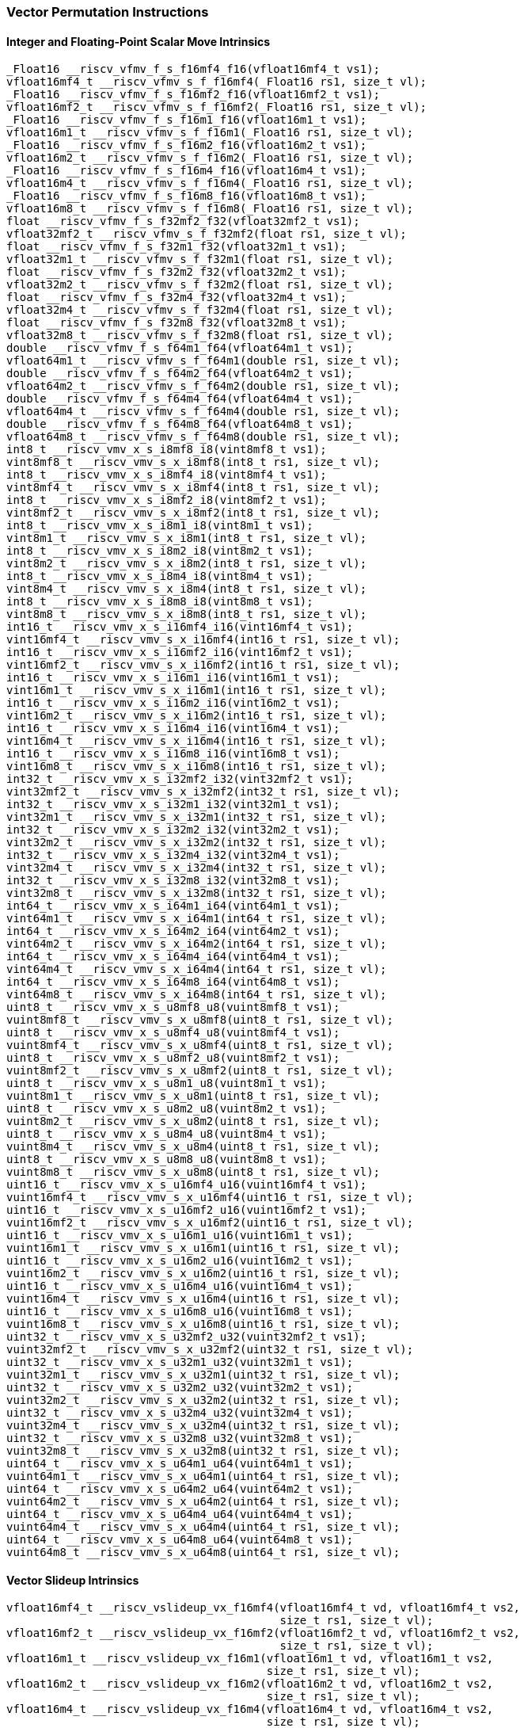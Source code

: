 
=== Vector Permutation Instructions

[[integer-scalar-move]]
==== Integer and Floating-Point Scalar Move Intrinsics

[,c]
----
_Float16 __riscv_vfmv_f_s_f16mf4_f16(vfloat16mf4_t vs1);
vfloat16mf4_t __riscv_vfmv_s_f_f16mf4(_Float16 rs1, size_t vl);
_Float16 __riscv_vfmv_f_s_f16mf2_f16(vfloat16mf2_t vs1);
vfloat16mf2_t __riscv_vfmv_s_f_f16mf2(_Float16 rs1, size_t vl);
_Float16 __riscv_vfmv_f_s_f16m1_f16(vfloat16m1_t vs1);
vfloat16m1_t __riscv_vfmv_s_f_f16m1(_Float16 rs1, size_t vl);
_Float16 __riscv_vfmv_f_s_f16m2_f16(vfloat16m2_t vs1);
vfloat16m2_t __riscv_vfmv_s_f_f16m2(_Float16 rs1, size_t vl);
_Float16 __riscv_vfmv_f_s_f16m4_f16(vfloat16m4_t vs1);
vfloat16m4_t __riscv_vfmv_s_f_f16m4(_Float16 rs1, size_t vl);
_Float16 __riscv_vfmv_f_s_f16m8_f16(vfloat16m8_t vs1);
vfloat16m8_t __riscv_vfmv_s_f_f16m8(_Float16 rs1, size_t vl);
float __riscv_vfmv_f_s_f32mf2_f32(vfloat32mf2_t vs1);
vfloat32mf2_t __riscv_vfmv_s_f_f32mf2(float rs1, size_t vl);
float __riscv_vfmv_f_s_f32m1_f32(vfloat32m1_t vs1);
vfloat32m1_t __riscv_vfmv_s_f_f32m1(float rs1, size_t vl);
float __riscv_vfmv_f_s_f32m2_f32(vfloat32m2_t vs1);
vfloat32m2_t __riscv_vfmv_s_f_f32m2(float rs1, size_t vl);
float __riscv_vfmv_f_s_f32m4_f32(vfloat32m4_t vs1);
vfloat32m4_t __riscv_vfmv_s_f_f32m4(float rs1, size_t vl);
float __riscv_vfmv_f_s_f32m8_f32(vfloat32m8_t vs1);
vfloat32m8_t __riscv_vfmv_s_f_f32m8(float rs1, size_t vl);
double __riscv_vfmv_f_s_f64m1_f64(vfloat64m1_t vs1);
vfloat64m1_t __riscv_vfmv_s_f_f64m1(double rs1, size_t vl);
double __riscv_vfmv_f_s_f64m2_f64(vfloat64m2_t vs1);
vfloat64m2_t __riscv_vfmv_s_f_f64m2(double rs1, size_t vl);
double __riscv_vfmv_f_s_f64m4_f64(vfloat64m4_t vs1);
vfloat64m4_t __riscv_vfmv_s_f_f64m4(double rs1, size_t vl);
double __riscv_vfmv_f_s_f64m8_f64(vfloat64m8_t vs1);
vfloat64m8_t __riscv_vfmv_s_f_f64m8(double rs1, size_t vl);
int8_t __riscv_vmv_x_s_i8mf8_i8(vint8mf8_t vs1);
vint8mf8_t __riscv_vmv_s_x_i8mf8(int8_t rs1, size_t vl);
int8_t __riscv_vmv_x_s_i8mf4_i8(vint8mf4_t vs1);
vint8mf4_t __riscv_vmv_s_x_i8mf4(int8_t rs1, size_t vl);
int8_t __riscv_vmv_x_s_i8mf2_i8(vint8mf2_t vs1);
vint8mf2_t __riscv_vmv_s_x_i8mf2(int8_t rs1, size_t vl);
int8_t __riscv_vmv_x_s_i8m1_i8(vint8m1_t vs1);
vint8m1_t __riscv_vmv_s_x_i8m1(int8_t rs1, size_t vl);
int8_t __riscv_vmv_x_s_i8m2_i8(vint8m2_t vs1);
vint8m2_t __riscv_vmv_s_x_i8m2(int8_t rs1, size_t vl);
int8_t __riscv_vmv_x_s_i8m4_i8(vint8m4_t vs1);
vint8m4_t __riscv_vmv_s_x_i8m4(int8_t rs1, size_t vl);
int8_t __riscv_vmv_x_s_i8m8_i8(vint8m8_t vs1);
vint8m8_t __riscv_vmv_s_x_i8m8(int8_t rs1, size_t vl);
int16_t __riscv_vmv_x_s_i16mf4_i16(vint16mf4_t vs1);
vint16mf4_t __riscv_vmv_s_x_i16mf4(int16_t rs1, size_t vl);
int16_t __riscv_vmv_x_s_i16mf2_i16(vint16mf2_t vs1);
vint16mf2_t __riscv_vmv_s_x_i16mf2(int16_t rs1, size_t vl);
int16_t __riscv_vmv_x_s_i16m1_i16(vint16m1_t vs1);
vint16m1_t __riscv_vmv_s_x_i16m1(int16_t rs1, size_t vl);
int16_t __riscv_vmv_x_s_i16m2_i16(vint16m2_t vs1);
vint16m2_t __riscv_vmv_s_x_i16m2(int16_t rs1, size_t vl);
int16_t __riscv_vmv_x_s_i16m4_i16(vint16m4_t vs1);
vint16m4_t __riscv_vmv_s_x_i16m4(int16_t rs1, size_t vl);
int16_t __riscv_vmv_x_s_i16m8_i16(vint16m8_t vs1);
vint16m8_t __riscv_vmv_s_x_i16m8(int16_t rs1, size_t vl);
int32_t __riscv_vmv_x_s_i32mf2_i32(vint32mf2_t vs1);
vint32mf2_t __riscv_vmv_s_x_i32mf2(int32_t rs1, size_t vl);
int32_t __riscv_vmv_x_s_i32m1_i32(vint32m1_t vs1);
vint32m1_t __riscv_vmv_s_x_i32m1(int32_t rs1, size_t vl);
int32_t __riscv_vmv_x_s_i32m2_i32(vint32m2_t vs1);
vint32m2_t __riscv_vmv_s_x_i32m2(int32_t rs1, size_t vl);
int32_t __riscv_vmv_x_s_i32m4_i32(vint32m4_t vs1);
vint32m4_t __riscv_vmv_s_x_i32m4(int32_t rs1, size_t vl);
int32_t __riscv_vmv_x_s_i32m8_i32(vint32m8_t vs1);
vint32m8_t __riscv_vmv_s_x_i32m8(int32_t rs1, size_t vl);
int64_t __riscv_vmv_x_s_i64m1_i64(vint64m1_t vs1);
vint64m1_t __riscv_vmv_s_x_i64m1(int64_t rs1, size_t vl);
int64_t __riscv_vmv_x_s_i64m2_i64(vint64m2_t vs1);
vint64m2_t __riscv_vmv_s_x_i64m2(int64_t rs1, size_t vl);
int64_t __riscv_vmv_x_s_i64m4_i64(vint64m4_t vs1);
vint64m4_t __riscv_vmv_s_x_i64m4(int64_t rs1, size_t vl);
int64_t __riscv_vmv_x_s_i64m8_i64(vint64m8_t vs1);
vint64m8_t __riscv_vmv_s_x_i64m8(int64_t rs1, size_t vl);
uint8_t __riscv_vmv_x_s_u8mf8_u8(vuint8mf8_t vs1);
vuint8mf8_t __riscv_vmv_s_x_u8mf8(uint8_t rs1, size_t vl);
uint8_t __riscv_vmv_x_s_u8mf4_u8(vuint8mf4_t vs1);
vuint8mf4_t __riscv_vmv_s_x_u8mf4(uint8_t rs1, size_t vl);
uint8_t __riscv_vmv_x_s_u8mf2_u8(vuint8mf2_t vs1);
vuint8mf2_t __riscv_vmv_s_x_u8mf2(uint8_t rs1, size_t vl);
uint8_t __riscv_vmv_x_s_u8m1_u8(vuint8m1_t vs1);
vuint8m1_t __riscv_vmv_s_x_u8m1(uint8_t rs1, size_t vl);
uint8_t __riscv_vmv_x_s_u8m2_u8(vuint8m2_t vs1);
vuint8m2_t __riscv_vmv_s_x_u8m2(uint8_t rs1, size_t vl);
uint8_t __riscv_vmv_x_s_u8m4_u8(vuint8m4_t vs1);
vuint8m4_t __riscv_vmv_s_x_u8m4(uint8_t rs1, size_t vl);
uint8_t __riscv_vmv_x_s_u8m8_u8(vuint8m8_t vs1);
vuint8m8_t __riscv_vmv_s_x_u8m8(uint8_t rs1, size_t vl);
uint16_t __riscv_vmv_x_s_u16mf4_u16(vuint16mf4_t vs1);
vuint16mf4_t __riscv_vmv_s_x_u16mf4(uint16_t rs1, size_t vl);
uint16_t __riscv_vmv_x_s_u16mf2_u16(vuint16mf2_t vs1);
vuint16mf2_t __riscv_vmv_s_x_u16mf2(uint16_t rs1, size_t vl);
uint16_t __riscv_vmv_x_s_u16m1_u16(vuint16m1_t vs1);
vuint16m1_t __riscv_vmv_s_x_u16m1(uint16_t rs1, size_t vl);
uint16_t __riscv_vmv_x_s_u16m2_u16(vuint16m2_t vs1);
vuint16m2_t __riscv_vmv_s_x_u16m2(uint16_t rs1, size_t vl);
uint16_t __riscv_vmv_x_s_u16m4_u16(vuint16m4_t vs1);
vuint16m4_t __riscv_vmv_s_x_u16m4(uint16_t rs1, size_t vl);
uint16_t __riscv_vmv_x_s_u16m8_u16(vuint16m8_t vs1);
vuint16m8_t __riscv_vmv_s_x_u16m8(uint16_t rs1, size_t vl);
uint32_t __riscv_vmv_x_s_u32mf2_u32(vuint32mf2_t vs1);
vuint32mf2_t __riscv_vmv_s_x_u32mf2(uint32_t rs1, size_t vl);
uint32_t __riscv_vmv_x_s_u32m1_u32(vuint32m1_t vs1);
vuint32m1_t __riscv_vmv_s_x_u32m1(uint32_t rs1, size_t vl);
uint32_t __riscv_vmv_x_s_u32m2_u32(vuint32m2_t vs1);
vuint32m2_t __riscv_vmv_s_x_u32m2(uint32_t rs1, size_t vl);
uint32_t __riscv_vmv_x_s_u32m4_u32(vuint32m4_t vs1);
vuint32m4_t __riscv_vmv_s_x_u32m4(uint32_t rs1, size_t vl);
uint32_t __riscv_vmv_x_s_u32m8_u32(vuint32m8_t vs1);
vuint32m8_t __riscv_vmv_s_x_u32m8(uint32_t rs1, size_t vl);
uint64_t __riscv_vmv_x_s_u64m1_u64(vuint64m1_t vs1);
vuint64m1_t __riscv_vmv_s_x_u64m1(uint64_t rs1, size_t vl);
uint64_t __riscv_vmv_x_s_u64m2_u64(vuint64m2_t vs1);
vuint64m2_t __riscv_vmv_s_x_u64m2(uint64_t rs1, size_t vl);
uint64_t __riscv_vmv_x_s_u64m4_u64(vuint64m4_t vs1);
vuint64m4_t __riscv_vmv_s_x_u64m4(uint64_t rs1, size_t vl);
uint64_t __riscv_vmv_x_s_u64m8_u64(vuint64m8_t vs1);
vuint64m8_t __riscv_vmv_s_x_u64m8(uint64_t rs1, size_t vl);
----

[[vector-slideup]]
==== Vector Slideup Intrinsics

[,c]
----
vfloat16mf4_t __riscv_vslideup_vx_f16mf4(vfloat16mf4_t vd, vfloat16mf4_t vs2,
                                         size_t rs1, size_t vl);
vfloat16mf2_t __riscv_vslideup_vx_f16mf2(vfloat16mf2_t vd, vfloat16mf2_t vs2,
                                         size_t rs1, size_t vl);
vfloat16m1_t __riscv_vslideup_vx_f16m1(vfloat16m1_t vd, vfloat16m1_t vs2,
                                       size_t rs1, size_t vl);
vfloat16m2_t __riscv_vslideup_vx_f16m2(vfloat16m2_t vd, vfloat16m2_t vs2,
                                       size_t rs1, size_t vl);
vfloat16m4_t __riscv_vslideup_vx_f16m4(vfloat16m4_t vd, vfloat16m4_t vs2,
                                       size_t rs1, size_t vl);
vfloat16m8_t __riscv_vslideup_vx_f16m8(vfloat16m8_t vd, vfloat16m8_t vs2,
                                       size_t rs1, size_t vl);
vfloat32mf2_t __riscv_vslideup_vx_f32mf2(vfloat32mf2_t vd, vfloat32mf2_t vs2,
                                         size_t rs1, size_t vl);
vfloat32m1_t __riscv_vslideup_vx_f32m1(vfloat32m1_t vd, vfloat32m1_t vs2,
                                       size_t rs1, size_t vl);
vfloat32m2_t __riscv_vslideup_vx_f32m2(vfloat32m2_t vd, vfloat32m2_t vs2,
                                       size_t rs1, size_t vl);
vfloat32m4_t __riscv_vslideup_vx_f32m4(vfloat32m4_t vd, vfloat32m4_t vs2,
                                       size_t rs1, size_t vl);
vfloat32m8_t __riscv_vslideup_vx_f32m8(vfloat32m8_t vd, vfloat32m8_t vs2,
                                       size_t rs1, size_t vl);
vfloat64m1_t __riscv_vslideup_vx_f64m1(vfloat64m1_t vd, vfloat64m1_t vs2,
                                       size_t rs1, size_t vl);
vfloat64m2_t __riscv_vslideup_vx_f64m2(vfloat64m2_t vd, vfloat64m2_t vs2,
                                       size_t rs1, size_t vl);
vfloat64m4_t __riscv_vslideup_vx_f64m4(vfloat64m4_t vd, vfloat64m4_t vs2,
                                       size_t rs1, size_t vl);
vfloat64m8_t __riscv_vslideup_vx_f64m8(vfloat64m8_t vd, vfloat64m8_t vs2,
                                       size_t rs1, size_t vl);
vint8mf8_t __riscv_vslideup_vx_i8mf8(vint8mf8_t vd, vint8mf8_t vs2, size_t rs1,
                                     size_t vl);
vint8mf4_t __riscv_vslideup_vx_i8mf4(vint8mf4_t vd, vint8mf4_t vs2, size_t rs1,
                                     size_t vl);
vint8mf2_t __riscv_vslideup_vx_i8mf2(vint8mf2_t vd, vint8mf2_t vs2, size_t rs1,
                                     size_t vl);
vint8m1_t __riscv_vslideup_vx_i8m1(vint8m1_t vd, vint8m1_t vs2, size_t rs1,
                                   size_t vl);
vint8m2_t __riscv_vslideup_vx_i8m2(vint8m2_t vd, vint8m2_t vs2, size_t rs1,
                                   size_t vl);
vint8m4_t __riscv_vslideup_vx_i8m4(vint8m4_t vd, vint8m4_t vs2, size_t rs1,
                                   size_t vl);
vint8m8_t __riscv_vslideup_vx_i8m8(vint8m8_t vd, vint8m8_t vs2, size_t rs1,
                                   size_t vl);
vint16mf4_t __riscv_vslideup_vx_i16mf4(vint16mf4_t vd, vint16mf4_t vs2,
                                       size_t rs1, size_t vl);
vint16mf2_t __riscv_vslideup_vx_i16mf2(vint16mf2_t vd, vint16mf2_t vs2,
                                       size_t rs1, size_t vl);
vint16m1_t __riscv_vslideup_vx_i16m1(vint16m1_t vd, vint16m1_t vs2, size_t rs1,
                                     size_t vl);
vint16m2_t __riscv_vslideup_vx_i16m2(vint16m2_t vd, vint16m2_t vs2, size_t rs1,
                                     size_t vl);
vint16m4_t __riscv_vslideup_vx_i16m4(vint16m4_t vd, vint16m4_t vs2, size_t rs1,
                                     size_t vl);
vint16m8_t __riscv_vslideup_vx_i16m8(vint16m8_t vd, vint16m8_t vs2, size_t rs1,
                                     size_t vl);
vint32mf2_t __riscv_vslideup_vx_i32mf2(vint32mf2_t vd, vint32mf2_t vs2,
                                       size_t rs1, size_t vl);
vint32m1_t __riscv_vslideup_vx_i32m1(vint32m1_t vd, vint32m1_t vs2, size_t rs1,
                                     size_t vl);
vint32m2_t __riscv_vslideup_vx_i32m2(vint32m2_t vd, vint32m2_t vs2, size_t rs1,
                                     size_t vl);
vint32m4_t __riscv_vslideup_vx_i32m4(vint32m4_t vd, vint32m4_t vs2, size_t rs1,
                                     size_t vl);
vint32m8_t __riscv_vslideup_vx_i32m8(vint32m8_t vd, vint32m8_t vs2, size_t rs1,
                                     size_t vl);
vint64m1_t __riscv_vslideup_vx_i64m1(vint64m1_t vd, vint64m1_t vs2, size_t rs1,
                                     size_t vl);
vint64m2_t __riscv_vslideup_vx_i64m2(vint64m2_t vd, vint64m2_t vs2, size_t rs1,
                                     size_t vl);
vint64m4_t __riscv_vslideup_vx_i64m4(vint64m4_t vd, vint64m4_t vs2, size_t rs1,
                                     size_t vl);
vint64m8_t __riscv_vslideup_vx_i64m8(vint64m8_t vd, vint64m8_t vs2, size_t rs1,
                                     size_t vl);
vuint8mf8_t __riscv_vslideup_vx_u8mf8(vuint8mf8_t vd, vuint8mf8_t vs2,
                                      size_t rs1, size_t vl);
vuint8mf4_t __riscv_vslideup_vx_u8mf4(vuint8mf4_t vd, vuint8mf4_t vs2,
                                      size_t rs1, size_t vl);
vuint8mf2_t __riscv_vslideup_vx_u8mf2(vuint8mf2_t vd, vuint8mf2_t vs2,
                                      size_t rs1, size_t vl);
vuint8m1_t __riscv_vslideup_vx_u8m1(vuint8m1_t vd, vuint8m1_t vs2, size_t rs1,
                                    size_t vl);
vuint8m2_t __riscv_vslideup_vx_u8m2(vuint8m2_t vd, vuint8m2_t vs2, size_t rs1,
                                    size_t vl);
vuint8m4_t __riscv_vslideup_vx_u8m4(vuint8m4_t vd, vuint8m4_t vs2, size_t rs1,
                                    size_t vl);
vuint8m8_t __riscv_vslideup_vx_u8m8(vuint8m8_t vd, vuint8m8_t vs2, size_t rs1,
                                    size_t vl);
vuint16mf4_t __riscv_vslideup_vx_u16mf4(vuint16mf4_t vd, vuint16mf4_t vs2,
                                        size_t rs1, size_t vl);
vuint16mf2_t __riscv_vslideup_vx_u16mf2(vuint16mf2_t vd, vuint16mf2_t vs2,
                                        size_t rs1, size_t vl);
vuint16m1_t __riscv_vslideup_vx_u16m1(vuint16m1_t vd, vuint16m1_t vs2,
                                      size_t rs1, size_t vl);
vuint16m2_t __riscv_vslideup_vx_u16m2(vuint16m2_t vd, vuint16m2_t vs2,
                                      size_t rs1, size_t vl);
vuint16m4_t __riscv_vslideup_vx_u16m4(vuint16m4_t vd, vuint16m4_t vs2,
                                      size_t rs1, size_t vl);
vuint16m8_t __riscv_vslideup_vx_u16m8(vuint16m8_t vd, vuint16m8_t vs2,
                                      size_t rs1, size_t vl);
vuint32mf2_t __riscv_vslideup_vx_u32mf2(vuint32mf2_t vd, vuint32mf2_t vs2,
                                        size_t rs1, size_t vl);
vuint32m1_t __riscv_vslideup_vx_u32m1(vuint32m1_t vd, vuint32m1_t vs2,
                                      size_t rs1, size_t vl);
vuint32m2_t __riscv_vslideup_vx_u32m2(vuint32m2_t vd, vuint32m2_t vs2,
                                      size_t rs1, size_t vl);
vuint32m4_t __riscv_vslideup_vx_u32m4(vuint32m4_t vd, vuint32m4_t vs2,
                                      size_t rs1, size_t vl);
vuint32m8_t __riscv_vslideup_vx_u32m8(vuint32m8_t vd, vuint32m8_t vs2,
                                      size_t rs1, size_t vl);
vuint64m1_t __riscv_vslideup_vx_u64m1(vuint64m1_t vd, vuint64m1_t vs2,
                                      size_t rs1, size_t vl);
vuint64m2_t __riscv_vslideup_vx_u64m2(vuint64m2_t vd, vuint64m2_t vs2,
                                      size_t rs1, size_t vl);
vuint64m4_t __riscv_vslideup_vx_u64m4(vuint64m4_t vd, vuint64m4_t vs2,
                                      size_t rs1, size_t vl);
vuint64m8_t __riscv_vslideup_vx_u64m8(vuint64m8_t vd, vuint64m8_t vs2,
                                      size_t rs1, size_t vl);
// masked functions
vfloat16mf4_t __riscv_vslideup_vx_f16mf4_m(vbool64_t vm, vfloat16mf4_t vd,
                                           vfloat16mf4_t vs2, size_t rs1,
                                           size_t vl);
vfloat16mf2_t __riscv_vslideup_vx_f16mf2_m(vbool32_t vm, vfloat16mf2_t vd,
                                           vfloat16mf2_t vs2, size_t rs1,
                                           size_t vl);
vfloat16m1_t __riscv_vslideup_vx_f16m1_m(vbool16_t vm, vfloat16m1_t vd,
                                         vfloat16m1_t vs2, size_t rs1,
                                         size_t vl);
vfloat16m2_t __riscv_vslideup_vx_f16m2_m(vbool8_t vm, vfloat16m2_t vd,
                                         vfloat16m2_t vs2, size_t rs1,
                                         size_t vl);
vfloat16m4_t __riscv_vslideup_vx_f16m4_m(vbool4_t vm, vfloat16m4_t vd,
                                         vfloat16m4_t vs2, size_t rs1,
                                         size_t vl);
vfloat16m8_t __riscv_vslideup_vx_f16m8_m(vbool2_t vm, vfloat16m8_t vd,
                                         vfloat16m8_t vs2, size_t rs1,
                                         size_t vl);
vfloat32mf2_t __riscv_vslideup_vx_f32mf2_m(vbool64_t vm, vfloat32mf2_t vd,
                                           vfloat32mf2_t vs2, size_t rs1,
                                           size_t vl);
vfloat32m1_t __riscv_vslideup_vx_f32m1_m(vbool32_t vm, vfloat32m1_t vd,
                                         vfloat32m1_t vs2, size_t rs1,
                                         size_t vl);
vfloat32m2_t __riscv_vslideup_vx_f32m2_m(vbool16_t vm, vfloat32m2_t vd,
                                         vfloat32m2_t vs2, size_t rs1,
                                         size_t vl);
vfloat32m4_t __riscv_vslideup_vx_f32m4_m(vbool8_t vm, vfloat32m4_t vd,
                                         vfloat32m4_t vs2, size_t rs1,
                                         size_t vl);
vfloat32m8_t __riscv_vslideup_vx_f32m8_m(vbool4_t vm, vfloat32m8_t vd,
                                         vfloat32m8_t vs2, size_t rs1,
                                         size_t vl);
vfloat64m1_t __riscv_vslideup_vx_f64m1_m(vbool64_t vm, vfloat64m1_t vd,
                                         vfloat64m1_t vs2, size_t rs1,
                                         size_t vl);
vfloat64m2_t __riscv_vslideup_vx_f64m2_m(vbool32_t vm, vfloat64m2_t vd,
                                         vfloat64m2_t vs2, size_t rs1,
                                         size_t vl);
vfloat64m4_t __riscv_vslideup_vx_f64m4_m(vbool16_t vm, vfloat64m4_t vd,
                                         vfloat64m4_t vs2, size_t rs1,
                                         size_t vl);
vfloat64m8_t __riscv_vslideup_vx_f64m8_m(vbool8_t vm, vfloat64m8_t vd,
                                         vfloat64m8_t vs2, size_t rs1,
                                         size_t vl);
vint8mf8_t __riscv_vslideup_vx_i8mf8_m(vbool64_t vm, vint8mf8_t vd,
                                       vint8mf8_t vs2, size_t rs1, size_t vl);
vint8mf4_t __riscv_vslideup_vx_i8mf4_m(vbool32_t vm, vint8mf4_t vd,
                                       vint8mf4_t vs2, size_t rs1, size_t vl);
vint8mf2_t __riscv_vslideup_vx_i8mf2_m(vbool16_t vm, vint8mf2_t vd,
                                       vint8mf2_t vs2, size_t rs1, size_t vl);
vint8m1_t __riscv_vslideup_vx_i8m1_m(vbool8_t vm, vint8m1_t vd, vint8m1_t vs2,
                                     size_t rs1, size_t vl);
vint8m2_t __riscv_vslideup_vx_i8m2_m(vbool4_t vm, vint8m2_t vd, vint8m2_t vs2,
                                     size_t rs1, size_t vl);
vint8m4_t __riscv_vslideup_vx_i8m4_m(vbool2_t vm, vint8m4_t vd, vint8m4_t vs2,
                                     size_t rs1, size_t vl);
vint8m8_t __riscv_vslideup_vx_i8m8_m(vbool1_t vm, vint8m8_t vd, vint8m8_t vs2,
                                     size_t rs1, size_t vl);
vint16mf4_t __riscv_vslideup_vx_i16mf4_m(vbool64_t vm, vint16mf4_t vd,
                                         vint16mf4_t vs2, size_t rs1,
                                         size_t vl);
vint16mf2_t __riscv_vslideup_vx_i16mf2_m(vbool32_t vm, vint16mf2_t vd,
                                         vint16mf2_t vs2, size_t rs1,
                                         size_t vl);
vint16m1_t __riscv_vslideup_vx_i16m1_m(vbool16_t vm, vint16m1_t vd,
                                       vint16m1_t vs2, size_t rs1, size_t vl);
vint16m2_t __riscv_vslideup_vx_i16m2_m(vbool8_t vm, vint16m2_t vd,
                                       vint16m2_t vs2, size_t rs1, size_t vl);
vint16m4_t __riscv_vslideup_vx_i16m4_m(vbool4_t vm, vint16m4_t vd,
                                       vint16m4_t vs2, size_t rs1, size_t vl);
vint16m8_t __riscv_vslideup_vx_i16m8_m(vbool2_t vm, vint16m8_t vd,
                                       vint16m8_t vs2, size_t rs1, size_t vl);
vint32mf2_t __riscv_vslideup_vx_i32mf2_m(vbool64_t vm, vint32mf2_t vd,
                                         vint32mf2_t vs2, size_t rs1,
                                         size_t vl);
vint32m1_t __riscv_vslideup_vx_i32m1_m(vbool32_t vm, vint32m1_t vd,
                                       vint32m1_t vs2, size_t rs1, size_t vl);
vint32m2_t __riscv_vslideup_vx_i32m2_m(vbool16_t vm, vint32m2_t vd,
                                       vint32m2_t vs2, size_t rs1, size_t vl);
vint32m4_t __riscv_vslideup_vx_i32m4_m(vbool8_t vm, vint32m4_t vd,
                                       vint32m4_t vs2, size_t rs1, size_t vl);
vint32m8_t __riscv_vslideup_vx_i32m8_m(vbool4_t vm, vint32m8_t vd,
                                       vint32m8_t vs2, size_t rs1, size_t vl);
vint64m1_t __riscv_vslideup_vx_i64m1_m(vbool64_t vm, vint64m1_t vd,
                                       vint64m1_t vs2, size_t rs1, size_t vl);
vint64m2_t __riscv_vslideup_vx_i64m2_m(vbool32_t vm, vint64m2_t vd,
                                       vint64m2_t vs2, size_t rs1, size_t vl);
vint64m4_t __riscv_vslideup_vx_i64m4_m(vbool16_t vm, vint64m4_t vd,
                                       vint64m4_t vs2, size_t rs1, size_t vl);
vint64m8_t __riscv_vslideup_vx_i64m8_m(vbool8_t vm, vint64m8_t vd,
                                       vint64m8_t vs2, size_t rs1, size_t vl);
vuint8mf8_t __riscv_vslideup_vx_u8mf8_m(vbool64_t vm, vuint8mf8_t vd,
                                        vuint8mf8_t vs2, size_t rs1, size_t vl);
vuint8mf4_t __riscv_vslideup_vx_u8mf4_m(vbool32_t vm, vuint8mf4_t vd,
                                        vuint8mf4_t vs2, size_t rs1, size_t vl);
vuint8mf2_t __riscv_vslideup_vx_u8mf2_m(vbool16_t vm, vuint8mf2_t vd,
                                        vuint8mf2_t vs2, size_t rs1, size_t vl);
vuint8m1_t __riscv_vslideup_vx_u8m1_m(vbool8_t vm, vuint8m1_t vd,
                                      vuint8m1_t vs2, size_t rs1, size_t vl);
vuint8m2_t __riscv_vslideup_vx_u8m2_m(vbool4_t vm, vuint8m2_t vd,
                                      vuint8m2_t vs2, size_t rs1, size_t vl);
vuint8m4_t __riscv_vslideup_vx_u8m4_m(vbool2_t vm, vuint8m4_t vd,
                                      vuint8m4_t vs2, size_t rs1, size_t vl);
vuint8m8_t __riscv_vslideup_vx_u8m8_m(vbool1_t vm, vuint8m8_t vd,
                                      vuint8m8_t vs2, size_t rs1, size_t vl);
vuint16mf4_t __riscv_vslideup_vx_u16mf4_m(vbool64_t vm, vuint16mf4_t vd,
                                          vuint16mf4_t vs2, size_t rs1,
                                          size_t vl);
vuint16mf2_t __riscv_vslideup_vx_u16mf2_m(vbool32_t vm, vuint16mf2_t vd,
                                          vuint16mf2_t vs2, size_t rs1,
                                          size_t vl);
vuint16m1_t __riscv_vslideup_vx_u16m1_m(vbool16_t vm, vuint16m1_t vd,
                                        vuint16m1_t vs2, size_t rs1, size_t vl);
vuint16m2_t __riscv_vslideup_vx_u16m2_m(vbool8_t vm, vuint16m2_t vd,
                                        vuint16m2_t vs2, size_t rs1, size_t vl);
vuint16m4_t __riscv_vslideup_vx_u16m4_m(vbool4_t vm, vuint16m4_t vd,
                                        vuint16m4_t vs2, size_t rs1, size_t vl);
vuint16m8_t __riscv_vslideup_vx_u16m8_m(vbool2_t vm, vuint16m8_t vd,
                                        vuint16m8_t vs2, size_t rs1, size_t vl);
vuint32mf2_t __riscv_vslideup_vx_u32mf2_m(vbool64_t vm, vuint32mf2_t vd,
                                          vuint32mf2_t vs2, size_t rs1,
                                          size_t vl);
vuint32m1_t __riscv_vslideup_vx_u32m1_m(vbool32_t vm, vuint32m1_t vd,
                                        vuint32m1_t vs2, size_t rs1, size_t vl);
vuint32m2_t __riscv_vslideup_vx_u32m2_m(vbool16_t vm, vuint32m2_t vd,
                                        vuint32m2_t vs2, size_t rs1, size_t vl);
vuint32m4_t __riscv_vslideup_vx_u32m4_m(vbool8_t vm, vuint32m4_t vd,
                                        vuint32m4_t vs2, size_t rs1, size_t vl);
vuint32m8_t __riscv_vslideup_vx_u32m8_m(vbool4_t vm, vuint32m8_t vd,
                                        vuint32m8_t vs2, size_t rs1, size_t vl);
vuint64m1_t __riscv_vslideup_vx_u64m1_m(vbool64_t vm, vuint64m1_t vd,
                                        vuint64m1_t vs2, size_t rs1, size_t vl);
vuint64m2_t __riscv_vslideup_vx_u64m2_m(vbool32_t vm, vuint64m2_t vd,
                                        vuint64m2_t vs2, size_t rs1, size_t vl);
vuint64m4_t __riscv_vslideup_vx_u64m4_m(vbool16_t vm, vuint64m4_t vd,
                                        vuint64m4_t vs2, size_t rs1, size_t vl);
vuint64m8_t __riscv_vslideup_vx_u64m8_m(vbool8_t vm, vuint64m8_t vd,
                                        vuint64m8_t vs2, size_t rs1, size_t vl);
----

[[vector-slidedown]]
==== Vector Slidedown Intrinsics

[,c]
----
vfloat16mf4_t __riscv_vslidedown_vx_f16mf4(vfloat16mf4_t vs2, size_t rs1,
                                           size_t vl);
vfloat16mf2_t __riscv_vslidedown_vx_f16mf2(vfloat16mf2_t vs2, size_t rs1,
                                           size_t vl);
vfloat16m1_t __riscv_vslidedown_vx_f16m1(vfloat16m1_t vs2, size_t rs1,
                                         size_t vl);
vfloat16m2_t __riscv_vslidedown_vx_f16m2(vfloat16m2_t vs2, size_t rs1,
                                         size_t vl);
vfloat16m4_t __riscv_vslidedown_vx_f16m4(vfloat16m4_t vs2, size_t rs1,
                                         size_t vl);
vfloat16m8_t __riscv_vslidedown_vx_f16m8(vfloat16m8_t vs2, size_t rs1,
                                         size_t vl);
vfloat32mf2_t __riscv_vslidedown_vx_f32mf2(vfloat32mf2_t vs2, size_t rs1,
                                           size_t vl);
vfloat32m1_t __riscv_vslidedown_vx_f32m1(vfloat32m1_t vs2, size_t rs1,
                                         size_t vl);
vfloat32m2_t __riscv_vslidedown_vx_f32m2(vfloat32m2_t vs2, size_t rs1,
                                         size_t vl);
vfloat32m4_t __riscv_vslidedown_vx_f32m4(vfloat32m4_t vs2, size_t rs1,
                                         size_t vl);
vfloat32m8_t __riscv_vslidedown_vx_f32m8(vfloat32m8_t vs2, size_t rs1,
                                         size_t vl);
vfloat64m1_t __riscv_vslidedown_vx_f64m1(vfloat64m1_t vs2, size_t rs1,
                                         size_t vl);
vfloat64m2_t __riscv_vslidedown_vx_f64m2(vfloat64m2_t vs2, size_t rs1,
                                         size_t vl);
vfloat64m4_t __riscv_vslidedown_vx_f64m4(vfloat64m4_t vs2, size_t rs1,
                                         size_t vl);
vfloat64m8_t __riscv_vslidedown_vx_f64m8(vfloat64m8_t vs2, size_t rs1,
                                         size_t vl);
vint8mf8_t __riscv_vslidedown_vx_i8mf8(vint8mf8_t vs2, size_t rs1, size_t vl);
vint8mf4_t __riscv_vslidedown_vx_i8mf4(vint8mf4_t vs2, size_t rs1, size_t vl);
vint8mf2_t __riscv_vslidedown_vx_i8mf2(vint8mf2_t vs2, size_t rs1, size_t vl);
vint8m1_t __riscv_vslidedown_vx_i8m1(vint8m1_t vs2, size_t rs1, size_t vl);
vint8m2_t __riscv_vslidedown_vx_i8m2(vint8m2_t vs2, size_t rs1, size_t vl);
vint8m4_t __riscv_vslidedown_vx_i8m4(vint8m4_t vs2, size_t rs1, size_t vl);
vint8m8_t __riscv_vslidedown_vx_i8m8(vint8m8_t vs2, size_t rs1, size_t vl);
vint16mf4_t __riscv_vslidedown_vx_i16mf4(vint16mf4_t vs2, size_t rs1,
                                         size_t vl);
vint16mf2_t __riscv_vslidedown_vx_i16mf2(vint16mf2_t vs2, size_t rs1,
                                         size_t vl);
vint16m1_t __riscv_vslidedown_vx_i16m1(vint16m1_t vs2, size_t rs1, size_t vl);
vint16m2_t __riscv_vslidedown_vx_i16m2(vint16m2_t vs2, size_t rs1, size_t vl);
vint16m4_t __riscv_vslidedown_vx_i16m4(vint16m4_t vs2, size_t rs1, size_t vl);
vint16m8_t __riscv_vslidedown_vx_i16m8(vint16m8_t vs2, size_t rs1, size_t vl);
vint32mf2_t __riscv_vslidedown_vx_i32mf2(vint32mf2_t vs2, size_t rs1,
                                         size_t vl);
vint32m1_t __riscv_vslidedown_vx_i32m1(vint32m1_t vs2, size_t rs1, size_t vl);
vint32m2_t __riscv_vslidedown_vx_i32m2(vint32m2_t vs2, size_t rs1, size_t vl);
vint32m4_t __riscv_vslidedown_vx_i32m4(vint32m4_t vs2, size_t rs1, size_t vl);
vint32m8_t __riscv_vslidedown_vx_i32m8(vint32m8_t vs2, size_t rs1, size_t vl);
vint64m1_t __riscv_vslidedown_vx_i64m1(vint64m1_t vs2, size_t rs1, size_t vl);
vint64m2_t __riscv_vslidedown_vx_i64m2(vint64m2_t vs2, size_t rs1, size_t vl);
vint64m4_t __riscv_vslidedown_vx_i64m4(vint64m4_t vs2, size_t rs1, size_t vl);
vint64m8_t __riscv_vslidedown_vx_i64m8(vint64m8_t vs2, size_t rs1, size_t vl);
vuint8mf8_t __riscv_vslidedown_vx_u8mf8(vuint8mf8_t vs2, size_t rs1, size_t vl);
vuint8mf4_t __riscv_vslidedown_vx_u8mf4(vuint8mf4_t vs2, size_t rs1, size_t vl);
vuint8mf2_t __riscv_vslidedown_vx_u8mf2(vuint8mf2_t vs2, size_t rs1, size_t vl);
vuint8m1_t __riscv_vslidedown_vx_u8m1(vuint8m1_t vs2, size_t rs1, size_t vl);
vuint8m2_t __riscv_vslidedown_vx_u8m2(vuint8m2_t vs2, size_t rs1, size_t vl);
vuint8m4_t __riscv_vslidedown_vx_u8m4(vuint8m4_t vs2, size_t rs1, size_t vl);
vuint8m8_t __riscv_vslidedown_vx_u8m8(vuint8m8_t vs2, size_t rs1, size_t vl);
vuint16mf4_t __riscv_vslidedown_vx_u16mf4(vuint16mf4_t vs2, size_t rs1,
                                          size_t vl);
vuint16mf2_t __riscv_vslidedown_vx_u16mf2(vuint16mf2_t vs2, size_t rs1,
                                          size_t vl);
vuint16m1_t __riscv_vslidedown_vx_u16m1(vuint16m1_t vs2, size_t rs1, size_t vl);
vuint16m2_t __riscv_vslidedown_vx_u16m2(vuint16m2_t vs2, size_t rs1, size_t vl);
vuint16m4_t __riscv_vslidedown_vx_u16m4(vuint16m4_t vs2, size_t rs1, size_t vl);
vuint16m8_t __riscv_vslidedown_vx_u16m8(vuint16m8_t vs2, size_t rs1, size_t vl);
vuint32mf2_t __riscv_vslidedown_vx_u32mf2(vuint32mf2_t vs2, size_t rs1,
                                          size_t vl);
vuint32m1_t __riscv_vslidedown_vx_u32m1(vuint32m1_t vs2, size_t rs1, size_t vl);
vuint32m2_t __riscv_vslidedown_vx_u32m2(vuint32m2_t vs2, size_t rs1, size_t vl);
vuint32m4_t __riscv_vslidedown_vx_u32m4(vuint32m4_t vs2, size_t rs1, size_t vl);
vuint32m8_t __riscv_vslidedown_vx_u32m8(vuint32m8_t vs2, size_t rs1, size_t vl);
vuint64m1_t __riscv_vslidedown_vx_u64m1(vuint64m1_t vs2, size_t rs1, size_t vl);
vuint64m2_t __riscv_vslidedown_vx_u64m2(vuint64m2_t vs2, size_t rs1, size_t vl);
vuint64m4_t __riscv_vslidedown_vx_u64m4(vuint64m4_t vs2, size_t rs1, size_t vl);
vuint64m8_t __riscv_vslidedown_vx_u64m8(vuint64m8_t vs2, size_t rs1, size_t vl);
// masked functions
vfloat16mf4_t __riscv_vslidedown_vx_f16mf4_m(vbool64_t vm, vfloat16mf4_t vs2,
                                             size_t rs1, size_t vl);
vfloat16mf2_t __riscv_vslidedown_vx_f16mf2_m(vbool32_t vm, vfloat16mf2_t vs2,
                                             size_t rs1, size_t vl);
vfloat16m1_t __riscv_vslidedown_vx_f16m1_m(vbool16_t vm, vfloat16m1_t vs2,
                                           size_t rs1, size_t vl);
vfloat16m2_t __riscv_vslidedown_vx_f16m2_m(vbool8_t vm, vfloat16m2_t vs2,
                                           size_t rs1, size_t vl);
vfloat16m4_t __riscv_vslidedown_vx_f16m4_m(vbool4_t vm, vfloat16m4_t vs2,
                                           size_t rs1, size_t vl);
vfloat16m8_t __riscv_vslidedown_vx_f16m8_m(vbool2_t vm, vfloat16m8_t vs2,
                                           size_t rs1, size_t vl);
vfloat32mf2_t __riscv_vslidedown_vx_f32mf2_m(vbool64_t vm, vfloat32mf2_t vs2,
                                             size_t rs1, size_t vl);
vfloat32m1_t __riscv_vslidedown_vx_f32m1_m(vbool32_t vm, vfloat32m1_t vs2,
                                           size_t rs1, size_t vl);
vfloat32m2_t __riscv_vslidedown_vx_f32m2_m(vbool16_t vm, vfloat32m2_t vs2,
                                           size_t rs1, size_t vl);
vfloat32m4_t __riscv_vslidedown_vx_f32m4_m(vbool8_t vm, vfloat32m4_t vs2,
                                           size_t rs1, size_t vl);
vfloat32m8_t __riscv_vslidedown_vx_f32m8_m(vbool4_t vm, vfloat32m8_t vs2,
                                           size_t rs1, size_t vl);
vfloat64m1_t __riscv_vslidedown_vx_f64m1_m(vbool64_t vm, vfloat64m1_t vs2,
                                           size_t rs1, size_t vl);
vfloat64m2_t __riscv_vslidedown_vx_f64m2_m(vbool32_t vm, vfloat64m2_t vs2,
                                           size_t rs1, size_t vl);
vfloat64m4_t __riscv_vslidedown_vx_f64m4_m(vbool16_t vm, vfloat64m4_t vs2,
                                           size_t rs1, size_t vl);
vfloat64m8_t __riscv_vslidedown_vx_f64m8_m(vbool8_t vm, vfloat64m8_t vs2,
                                           size_t rs1, size_t vl);
vint8mf8_t __riscv_vslidedown_vx_i8mf8_m(vbool64_t vm, vint8mf8_t vs2,
                                         size_t rs1, size_t vl);
vint8mf4_t __riscv_vslidedown_vx_i8mf4_m(vbool32_t vm, vint8mf4_t vs2,
                                         size_t rs1, size_t vl);
vint8mf2_t __riscv_vslidedown_vx_i8mf2_m(vbool16_t vm, vint8mf2_t vs2,
                                         size_t rs1, size_t vl);
vint8m1_t __riscv_vslidedown_vx_i8m1_m(vbool8_t vm, vint8m1_t vs2, size_t rs1,
                                       size_t vl);
vint8m2_t __riscv_vslidedown_vx_i8m2_m(vbool4_t vm, vint8m2_t vs2, size_t rs1,
                                       size_t vl);
vint8m4_t __riscv_vslidedown_vx_i8m4_m(vbool2_t vm, vint8m4_t vs2, size_t rs1,
                                       size_t vl);
vint8m8_t __riscv_vslidedown_vx_i8m8_m(vbool1_t vm, vint8m8_t vs2, size_t rs1,
                                       size_t vl);
vint16mf4_t __riscv_vslidedown_vx_i16mf4_m(vbool64_t vm, vint16mf4_t vs2,
                                           size_t rs1, size_t vl);
vint16mf2_t __riscv_vslidedown_vx_i16mf2_m(vbool32_t vm, vint16mf2_t vs2,
                                           size_t rs1, size_t vl);
vint16m1_t __riscv_vslidedown_vx_i16m1_m(vbool16_t vm, vint16m1_t vs2,
                                         size_t rs1, size_t vl);
vint16m2_t __riscv_vslidedown_vx_i16m2_m(vbool8_t vm, vint16m2_t vs2,
                                         size_t rs1, size_t vl);
vint16m4_t __riscv_vslidedown_vx_i16m4_m(vbool4_t vm, vint16m4_t vs2,
                                         size_t rs1, size_t vl);
vint16m8_t __riscv_vslidedown_vx_i16m8_m(vbool2_t vm, vint16m8_t vs2,
                                         size_t rs1, size_t vl);
vint32mf2_t __riscv_vslidedown_vx_i32mf2_m(vbool64_t vm, vint32mf2_t vs2,
                                           size_t rs1, size_t vl);
vint32m1_t __riscv_vslidedown_vx_i32m1_m(vbool32_t vm, vint32m1_t vs2,
                                         size_t rs1, size_t vl);
vint32m2_t __riscv_vslidedown_vx_i32m2_m(vbool16_t vm, vint32m2_t vs2,
                                         size_t rs1, size_t vl);
vint32m4_t __riscv_vslidedown_vx_i32m4_m(vbool8_t vm, vint32m4_t vs2,
                                         size_t rs1, size_t vl);
vint32m8_t __riscv_vslidedown_vx_i32m8_m(vbool4_t vm, vint32m8_t vs2,
                                         size_t rs1, size_t vl);
vint64m1_t __riscv_vslidedown_vx_i64m1_m(vbool64_t vm, vint64m1_t vs2,
                                         size_t rs1, size_t vl);
vint64m2_t __riscv_vslidedown_vx_i64m2_m(vbool32_t vm, vint64m2_t vs2,
                                         size_t rs1, size_t vl);
vint64m4_t __riscv_vslidedown_vx_i64m4_m(vbool16_t vm, vint64m4_t vs2,
                                         size_t rs1, size_t vl);
vint64m8_t __riscv_vslidedown_vx_i64m8_m(vbool8_t vm, vint64m8_t vs2,
                                         size_t rs1, size_t vl);
vuint8mf8_t __riscv_vslidedown_vx_u8mf8_m(vbool64_t vm, vuint8mf8_t vs2,
                                          size_t rs1, size_t vl);
vuint8mf4_t __riscv_vslidedown_vx_u8mf4_m(vbool32_t vm, vuint8mf4_t vs2,
                                          size_t rs1, size_t vl);
vuint8mf2_t __riscv_vslidedown_vx_u8mf2_m(vbool16_t vm, vuint8mf2_t vs2,
                                          size_t rs1, size_t vl);
vuint8m1_t __riscv_vslidedown_vx_u8m1_m(vbool8_t vm, vuint8m1_t vs2, size_t rs1,
                                        size_t vl);
vuint8m2_t __riscv_vslidedown_vx_u8m2_m(vbool4_t vm, vuint8m2_t vs2, size_t rs1,
                                        size_t vl);
vuint8m4_t __riscv_vslidedown_vx_u8m4_m(vbool2_t vm, vuint8m4_t vs2, size_t rs1,
                                        size_t vl);
vuint8m8_t __riscv_vslidedown_vx_u8m8_m(vbool1_t vm, vuint8m8_t vs2, size_t rs1,
                                        size_t vl);
vuint16mf4_t __riscv_vslidedown_vx_u16mf4_m(vbool64_t vm, vuint16mf4_t vs2,
                                            size_t rs1, size_t vl);
vuint16mf2_t __riscv_vslidedown_vx_u16mf2_m(vbool32_t vm, vuint16mf2_t vs2,
                                            size_t rs1, size_t vl);
vuint16m1_t __riscv_vslidedown_vx_u16m1_m(vbool16_t vm, vuint16m1_t vs2,
                                          size_t rs1, size_t vl);
vuint16m2_t __riscv_vslidedown_vx_u16m2_m(vbool8_t vm, vuint16m2_t vs2,
                                          size_t rs1, size_t vl);
vuint16m4_t __riscv_vslidedown_vx_u16m4_m(vbool4_t vm, vuint16m4_t vs2,
                                          size_t rs1, size_t vl);
vuint16m8_t __riscv_vslidedown_vx_u16m8_m(vbool2_t vm, vuint16m8_t vs2,
                                          size_t rs1, size_t vl);
vuint32mf2_t __riscv_vslidedown_vx_u32mf2_m(vbool64_t vm, vuint32mf2_t vs2,
                                            size_t rs1, size_t vl);
vuint32m1_t __riscv_vslidedown_vx_u32m1_m(vbool32_t vm, vuint32m1_t vs2,
                                          size_t rs1, size_t vl);
vuint32m2_t __riscv_vslidedown_vx_u32m2_m(vbool16_t vm, vuint32m2_t vs2,
                                          size_t rs1, size_t vl);
vuint32m4_t __riscv_vslidedown_vx_u32m4_m(vbool8_t vm, vuint32m4_t vs2,
                                          size_t rs1, size_t vl);
vuint32m8_t __riscv_vslidedown_vx_u32m8_m(vbool4_t vm, vuint32m8_t vs2,
                                          size_t rs1, size_t vl);
vuint64m1_t __riscv_vslidedown_vx_u64m1_m(vbool64_t vm, vuint64m1_t vs2,
                                          size_t rs1, size_t vl);
vuint64m2_t __riscv_vslidedown_vx_u64m2_m(vbool32_t vm, vuint64m2_t vs2,
                                          size_t rs1, size_t vl);
vuint64m4_t __riscv_vslidedown_vx_u64m4_m(vbool16_t vm, vuint64m4_t vs2,
                                          size_t rs1, size_t vl);
vuint64m8_t __riscv_vslidedown_vx_u64m8_m(vbool8_t vm, vuint64m8_t vs2,
                                          size_t rs1, size_t vl);
----

[[vector-slide1up-and-slide1down]]
==== Vector Slide1up and Slide1down Intrinsics

[,c]
----
vfloat16mf4_t __riscv_vfslide1up_vf_f16mf4(vfloat16mf4_t vs2, _Float16 rs1,
                                           size_t vl);
vfloat16mf2_t __riscv_vfslide1up_vf_f16mf2(vfloat16mf2_t vs2, _Float16 rs1,
                                           size_t vl);
vfloat16m1_t __riscv_vfslide1up_vf_f16m1(vfloat16m1_t vs2, _Float16 rs1,
                                         size_t vl);
vfloat16m2_t __riscv_vfslide1up_vf_f16m2(vfloat16m2_t vs2, _Float16 rs1,
                                         size_t vl);
vfloat16m4_t __riscv_vfslide1up_vf_f16m4(vfloat16m4_t vs2, _Float16 rs1,
                                         size_t vl);
vfloat16m8_t __riscv_vfslide1up_vf_f16m8(vfloat16m8_t vs2, _Float16 rs1,
                                         size_t vl);
vfloat32mf2_t __riscv_vfslide1up_vf_f32mf2(vfloat32mf2_t vs2, float rs1,
                                           size_t vl);
vfloat32m1_t __riscv_vfslide1up_vf_f32m1(vfloat32m1_t vs2, float rs1,
                                         size_t vl);
vfloat32m2_t __riscv_vfslide1up_vf_f32m2(vfloat32m2_t vs2, float rs1,
                                         size_t vl);
vfloat32m4_t __riscv_vfslide1up_vf_f32m4(vfloat32m4_t vs2, float rs1,
                                         size_t vl);
vfloat32m8_t __riscv_vfslide1up_vf_f32m8(vfloat32m8_t vs2, float rs1,
                                         size_t vl);
vfloat64m1_t __riscv_vfslide1up_vf_f64m1(vfloat64m1_t vs2, double rs1,
                                         size_t vl);
vfloat64m2_t __riscv_vfslide1up_vf_f64m2(vfloat64m2_t vs2, double rs1,
                                         size_t vl);
vfloat64m4_t __riscv_vfslide1up_vf_f64m4(vfloat64m4_t vs2, double rs1,
                                         size_t vl);
vfloat64m8_t __riscv_vfslide1up_vf_f64m8(vfloat64m8_t vs2, double rs1,
                                         size_t vl);
vfloat16mf4_t __riscv_vfslide1down_vf_f16mf4(vfloat16mf4_t vs2, _Float16 rs1,
                                             size_t vl);
vfloat16mf2_t __riscv_vfslide1down_vf_f16mf2(vfloat16mf2_t vs2, _Float16 rs1,
                                             size_t vl);
vfloat16m1_t __riscv_vfslide1down_vf_f16m1(vfloat16m1_t vs2, _Float16 rs1,
                                           size_t vl);
vfloat16m2_t __riscv_vfslide1down_vf_f16m2(vfloat16m2_t vs2, _Float16 rs1,
                                           size_t vl);
vfloat16m4_t __riscv_vfslide1down_vf_f16m4(vfloat16m4_t vs2, _Float16 rs1,
                                           size_t vl);
vfloat16m8_t __riscv_vfslide1down_vf_f16m8(vfloat16m8_t vs2, _Float16 rs1,
                                           size_t vl);
vfloat32mf2_t __riscv_vfslide1down_vf_f32mf2(vfloat32mf2_t vs2, float rs1,
                                             size_t vl);
vfloat32m1_t __riscv_vfslide1down_vf_f32m1(vfloat32m1_t vs2, float rs1,
                                           size_t vl);
vfloat32m2_t __riscv_vfslide1down_vf_f32m2(vfloat32m2_t vs2, float rs1,
                                           size_t vl);
vfloat32m4_t __riscv_vfslide1down_vf_f32m4(vfloat32m4_t vs2, float rs1,
                                           size_t vl);
vfloat32m8_t __riscv_vfslide1down_vf_f32m8(vfloat32m8_t vs2, float rs1,
                                           size_t vl);
vfloat64m1_t __riscv_vfslide1down_vf_f64m1(vfloat64m1_t vs2, double rs1,
                                           size_t vl);
vfloat64m2_t __riscv_vfslide1down_vf_f64m2(vfloat64m2_t vs2, double rs1,
                                           size_t vl);
vfloat64m4_t __riscv_vfslide1down_vf_f64m4(vfloat64m4_t vs2, double rs1,
                                           size_t vl);
vfloat64m8_t __riscv_vfslide1down_vf_f64m8(vfloat64m8_t vs2, double rs1,
                                           size_t vl);
vint8mf8_t __riscv_vslide1up_vx_i8mf8(vint8mf8_t vs2, int8_t rs1, size_t vl);
vint8mf4_t __riscv_vslide1up_vx_i8mf4(vint8mf4_t vs2, int8_t rs1, size_t vl);
vint8mf2_t __riscv_vslide1up_vx_i8mf2(vint8mf2_t vs2, int8_t rs1, size_t vl);
vint8m1_t __riscv_vslide1up_vx_i8m1(vint8m1_t vs2, int8_t rs1, size_t vl);
vint8m2_t __riscv_vslide1up_vx_i8m2(vint8m2_t vs2, int8_t rs1, size_t vl);
vint8m4_t __riscv_vslide1up_vx_i8m4(vint8m4_t vs2, int8_t rs1, size_t vl);
vint8m8_t __riscv_vslide1up_vx_i8m8(vint8m8_t vs2, int8_t rs1, size_t vl);
vint16mf4_t __riscv_vslide1up_vx_i16mf4(vint16mf4_t vs2, int16_t rs1,
                                        size_t vl);
vint16mf2_t __riscv_vslide1up_vx_i16mf2(vint16mf2_t vs2, int16_t rs1,
                                        size_t vl);
vint16m1_t __riscv_vslide1up_vx_i16m1(vint16m1_t vs2, int16_t rs1, size_t vl);
vint16m2_t __riscv_vslide1up_vx_i16m2(vint16m2_t vs2, int16_t rs1, size_t vl);
vint16m4_t __riscv_vslide1up_vx_i16m4(vint16m4_t vs2, int16_t rs1, size_t vl);
vint16m8_t __riscv_vslide1up_vx_i16m8(vint16m8_t vs2, int16_t rs1, size_t vl);
vint32mf2_t __riscv_vslide1up_vx_i32mf2(vint32mf2_t vs2, int32_t rs1,
                                        size_t vl);
vint32m1_t __riscv_vslide1up_vx_i32m1(vint32m1_t vs2, int32_t rs1, size_t vl);
vint32m2_t __riscv_vslide1up_vx_i32m2(vint32m2_t vs2, int32_t rs1, size_t vl);
vint32m4_t __riscv_vslide1up_vx_i32m4(vint32m4_t vs2, int32_t rs1, size_t vl);
vint32m8_t __riscv_vslide1up_vx_i32m8(vint32m8_t vs2, int32_t rs1, size_t vl);
vint64m1_t __riscv_vslide1up_vx_i64m1(vint64m1_t vs2, int64_t rs1, size_t vl);
vint64m2_t __riscv_vslide1up_vx_i64m2(vint64m2_t vs2, int64_t rs1, size_t vl);
vint64m4_t __riscv_vslide1up_vx_i64m4(vint64m4_t vs2, int64_t rs1, size_t vl);
vint64m8_t __riscv_vslide1up_vx_i64m8(vint64m8_t vs2, int64_t rs1, size_t vl);
vint8mf8_t __riscv_vslide1down_vx_i8mf8(vint8mf8_t vs2, int8_t rs1, size_t vl);
vint8mf4_t __riscv_vslide1down_vx_i8mf4(vint8mf4_t vs2, int8_t rs1, size_t vl);
vint8mf2_t __riscv_vslide1down_vx_i8mf2(vint8mf2_t vs2, int8_t rs1, size_t vl);
vint8m1_t __riscv_vslide1down_vx_i8m1(vint8m1_t vs2, int8_t rs1, size_t vl);
vint8m2_t __riscv_vslide1down_vx_i8m2(vint8m2_t vs2, int8_t rs1, size_t vl);
vint8m4_t __riscv_vslide1down_vx_i8m4(vint8m4_t vs2, int8_t rs1, size_t vl);
vint8m8_t __riscv_vslide1down_vx_i8m8(vint8m8_t vs2, int8_t rs1, size_t vl);
vint16mf4_t __riscv_vslide1down_vx_i16mf4(vint16mf4_t vs2, int16_t rs1,
                                          size_t vl);
vint16mf2_t __riscv_vslide1down_vx_i16mf2(vint16mf2_t vs2, int16_t rs1,
                                          size_t vl);
vint16m1_t __riscv_vslide1down_vx_i16m1(vint16m1_t vs2, int16_t rs1, size_t vl);
vint16m2_t __riscv_vslide1down_vx_i16m2(vint16m2_t vs2, int16_t rs1, size_t vl);
vint16m4_t __riscv_vslide1down_vx_i16m4(vint16m4_t vs2, int16_t rs1, size_t vl);
vint16m8_t __riscv_vslide1down_vx_i16m8(vint16m8_t vs2, int16_t rs1, size_t vl);
vint32mf2_t __riscv_vslide1down_vx_i32mf2(vint32mf2_t vs2, int32_t rs1,
                                          size_t vl);
vint32m1_t __riscv_vslide1down_vx_i32m1(vint32m1_t vs2, int32_t rs1, size_t vl);
vint32m2_t __riscv_vslide1down_vx_i32m2(vint32m2_t vs2, int32_t rs1, size_t vl);
vint32m4_t __riscv_vslide1down_vx_i32m4(vint32m4_t vs2, int32_t rs1, size_t vl);
vint32m8_t __riscv_vslide1down_vx_i32m8(vint32m8_t vs2, int32_t rs1, size_t vl);
vint64m1_t __riscv_vslide1down_vx_i64m1(vint64m1_t vs2, int64_t rs1, size_t vl);
vint64m2_t __riscv_vslide1down_vx_i64m2(vint64m2_t vs2, int64_t rs1, size_t vl);
vint64m4_t __riscv_vslide1down_vx_i64m4(vint64m4_t vs2, int64_t rs1, size_t vl);
vint64m8_t __riscv_vslide1down_vx_i64m8(vint64m8_t vs2, int64_t rs1, size_t vl);
vuint8mf8_t __riscv_vslide1up_vx_u8mf8(vuint8mf8_t vs2, uint8_t rs1, size_t vl);
vuint8mf4_t __riscv_vslide1up_vx_u8mf4(vuint8mf4_t vs2, uint8_t rs1, size_t vl);
vuint8mf2_t __riscv_vslide1up_vx_u8mf2(vuint8mf2_t vs2, uint8_t rs1, size_t vl);
vuint8m1_t __riscv_vslide1up_vx_u8m1(vuint8m1_t vs2, uint8_t rs1, size_t vl);
vuint8m2_t __riscv_vslide1up_vx_u8m2(vuint8m2_t vs2, uint8_t rs1, size_t vl);
vuint8m4_t __riscv_vslide1up_vx_u8m4(vuint8m4_t vs2, uint8_t rs1, size_t vl);
vuint8m8_t __riscv_vslide1up_vx_u8m8(vuint8m8_t vs2, uint8_t rs1, size_t vl);
vuint16mf4_t __riscv_vslide1up_vx_u16mf4(vuint16mf4_t vs2, uint16_t rs1,
                                         size_t vl);
vuint16mf2_t __riscv_vslide1up_vx_u16mf2(vuint16mf2_t vs2, uint16_t rs1,
                                         size_t vl);
vuint16m1_t __riscv_vslide1up_vx_u16m1(vuint16m1_t vs2, uint16_t rs1,
                                       size_t vl);
vuint16m2_t __riscv_vslide1up_vx_u16m2(vuint16m2_t vs2, uint16_t rs1,
                                       size_t vl);
vuint16m4_t __riscv_vslide1up_vx_u16m4(vuint16m4_t vs2, uint16_t rs1,
                                       size_t vl);
vuint16m8_t __riscv_vslide1up_vx_u16m8(vuint16m8_t vs2, uint16_t rs1,
                                       size_t vl);
vuint32mf2_t __riscv_vslide1up_vx_u32mf2(vuint32mf2_t vs2, uint32_t rs1,
                                         size_t vl);
vuint32m1_t __riscv_vslide1up_vx_u32m1(vuint32m1_t vs2, uint32_t rs1,
                                       size_t vl);
vuint32m2_t __riscv_vslide1up_vx_u32m2(vuint32m2_t vs2, uint32_t rs1,
                                       size_t vl);
vuint32m4_t __riscv_vslide1up_vx_u32m4(vuint32m4_t vs2, uint32_t rs1,
                                       size_t vl);
vuint32m8_t __riscv_vslide1up_vx_u32m8(vuint32m8_t vs2, uint32_t rs1,
                                       size_t vl);
vuint64m1_t __riscv_vslide1up_vx_u64m1(vuint64m1_t vs2, uint64_t rs1,
                                       size_t vl);
vuint64m2_t __riscv_vslide1up_vx_u64m2(vuint64m2_t vs2, uint64_t rs1,
                                       size_t vl);
vuint64m4_t __riscv_vslide1up_vx_u64m4(vuint64m4_t vs2, uint64_t rs1,
                                       size_t vl);
vuint64m8_t __riscv_vslide1up_vx_u64m8(vuint64m8_t vs2, uint64_t rs1,
                                       size_t vl);
vuint8mf8_t __riscv_vslide1down_vx_u8mf8(vuint8mf8_t vs2, uint8_t rs1,
                                         size_t vl);
vuint8mf4_t __riscv_vslide1down_vx_u8mf4(vuint8mf4_t vs2, uint8_t rs1,
                                         size_t vl);
vuint8mf2_t __riscv_vslide1down_vx_u8mf2(vuint8mf2_t vs2, uint8_t rs1,
                                         size_t vl);
vuint8m1_t __riscv_vslide1down_vx_u8m1(vuint8m1_t vs2, uint8_t rs1, size_t vl);
vuint8m2_t __riscv_vslide1down_vx_u8m2(vuint8m2_t vs2, uint8_t rs1, size_t vl);
vuint8m4_t __riscv_vslide1down_vx_u8m4(vuint8m4_t vs2, uint8_t rs1, size_t vl);
vuint8m8_t __riscv_vslide1down_vx_u8m8(vuint8m8_t vs2, uint8_t rs1, size_t vl);
vuint16mf4_t __riscv_vslide1down_vx_u16mf4(vuint16mf4_t vs2, uint16_t rs1,
                                           size_t vl);
vuint16mf2_t __riscv_vslide1down_vx_u16mf2(vuint16mf2_t vs2, uint16_t rs1,
                                           size_t vl);
vuint16m1_t __riscv_vslide1down_vx_u16m1(vuint16m1_t vs2, uint16_t rs1,
                                         size_t vl);
vuint16m2_t __riscv_vslide1down_vx_u16m2(vuint16m2_t vs2, uint16_t rs1,
                                         size_t vl);
vuint16m4_t __riscv_vslide1down_vx_u16m4(vuint16m4_t vs2, uint16_t rs1,
                                         size_t vl);
vuint16m8_t __riscv_vslide1down_vx_u16m8(vuint16m8_t vs2, uint16_t rs1,
                                         size_t vl);
vuint32mf2_t __riscv_vslide1down_vx_u32mf2(vuint32mf2_t vs2, uint32_t rs1,
                                           size_t vl);
vuint32m1_t __riscv_vslide1down_vx_u32m1(vuint32m1_t vs2, uint32_t rs1,
                                         size_t vl);
vuint32m2_t __riscv_vslide1down_vx_u32m2(vuint32m2_t vs2, uint32_t rs1,
                                         size_t vl);
vuint32m4_t __riscv_vslide1down_vx_u32m4(vuint32m4_t vs2, uint32_t rs1,
                                         size_t vl);
vuint32m8_t __riscv_vslide1down_vx_u32m8(vuint32m8_t vs2, uint32_t rs1,
                                         size_t vl);
vuint64m1_t __riscv_vslide1down_vx_u64m1(vuint64m1_t vs2, uint64_t rs1,
                                         size_t vl);
vuint64m2_t __riscv_vslide1down_vx_u64m2(vuint64m2_t vs2, uint64_t rs1,
                                         size_t vl);
vuint64m4_t __riscv_vslide1down_vx_u64m4(vuint64m4_t vs2, uint64_t rs1,
                                         size_t vl);
vuint64m8_t __riscv_vslide1down_vx_u64m8(vuint64m8_t vs2, uint64_t rs1,
                                         size_t vl);
// masked functions
vfloat16mf4_t __riscv_vfslide1up_vf_f16mf4_m(vbool64_t vm, vfloat16mf4_t vs2,
                                             _Float16 rs1, size_t vl);
vfloat16mf2_t __riscv_vfslide1up_vf_f16mf2_m(vbool32_t vm, vfloat16mf2_t vs2,
                                             _Float16 rs1, size_t vl);
vfloat16m1_t __riscv_vfslide1up_vf_f16m1_m(vbool16_t vm, vfloat16m1_t vs2,
                                           _Float16 rs1, size_t vl);
vfloat16m2_t __riscv_vfslide1up_vf_f16m2_m(vbool8_t vm, vfloat16m2_t vs2,
                                           _Float16 rs1, size_t vl);
vfloat16m4_t __riscv_vfslide1up_vf_f16m4_m(vbool4_t vm, vfloat16m4_t vs2,
                                           _Float16 rs1, size_t vl);
vfloat16m8_t __riscv_vfslide1up_vf_f16m8_m(vbool2_t vm, vfloat16m8_t vs2,
                                           _Float16 rs1, size_t vl);
vfloat32mf2_t __riscv_vfslide1up_vf_f32mf2_m(vbool64_t vm, vfloat32mf2_t vs2,
                                             float rs1, size_t vl);
vfloat32m1_t __riscv_vfslide1up_vf_f32m1_m(vbool32_t vm, vfloat32m1_t vs2,
                                           float rs1, size_t vl);
vfloat32m2_t __riscv_vfslide1up_vf_f32m2_m(vbool16_t vm, vfloat32m2_t vs2,
                                           float rs1, size_t vl);
vfloat32m4_t __riscv_vfslide1up_vf_f32m4_m(vbool8_t vm, vfloat32m4_t vs2,
                                           float rs1, size_t vl);
vfloat32m8_t __riscv_vfslide1up_vf_f32m8_m(vbool4_t vm, vfloat32m8_t vs2,
                                           float rs1, size_t vl);
vfloat64m1_t __riscv_vfslide1up_vf_f64m1_m(vbool64_t vm, vfloat64m1_t vs2,
                                           double rs1, size_t vl);
vfloat64m2_t __riscv_vfslide1up_vf_f64m2_m(vbool32_t vm, vfloat64m2_t vs2,
                                           double rs1, size_t vl);
vfloat64m4_t __riscv_vfslide1up_vf_f64m4_m(vbool16_t vm, vfloat64m4_t vs2,
                                           double rs1, size_t vl);
vfloat64m8_t __riscv_vfslide1up_vf_f64m8_m(vbool8_t vm, vfloat64m8_t vs2,
                                           double rs1, size_t vl);
vfloat16mf4_t __riscv_vfslide1down_vf_f16mf4_m(vbool64_t vm, vfloat16mf4_t vs2,
                                               _Float16 rs1, size_t vl);
vfloat16mf2_t __riscv_vfslide1down_vf_f16mf2_m(vbool32_t vm, vfloat16mf2_t vs2,
                                               _Float16 rs1, size_t vl);
vfloat16m1_t __riscv_vfslide1down_vf_f16m1_m(vbool16_t vm, vfloat16m1_t vs2,
                                             _Float16 rs1, size_t vl);
vfloat16m2_t __riscv_vfslide1down_vf_f16m2_m(vbool8_t vm, vfloat16m2_t vs2,
                                             _Float16 rs1, size_t vl);
vfloat16m4_t __riscv_vfslide1down_vf_f16m4_m(vbool4_t vm, vfloat16m4_t vs2,
                                             _Float16 rs1, size_t vl);
vfloat16m8_t __riscv_vfslide1down_vf_f16m8_m(vbool2_t vm, vfloat16m8_t vs2,
                                             _Float16 rs1, size_t vl);
vfloat32mf2_t __riscv_vfslide1down_vf_f32mf2_m(vbool64_t vm, vfloat32mf2_t vs2,
                                               float rs1, size_t vl);
vfloat32m1_t __riscv_vfslide1down_vf_f32m1_m(vbool32_t vm, vfloat32m1_t vs2,
                                             float rs1, size_t vl);
vfloat32m2_t __riscv_vfslide1down_vf_f32m2_m(vbool16_t vm, vfloat32m2_t vs2,
                                             float rs1, size_t vl);
vfloat32m4_t __riscv_vfslide1down_vf_f32m4_m(vbool8_t vm, vfloat32m4_t vs2,
                                             float rs1, size_t vl);
vfloat32m8_t __riscv_vfslide1down_vf_f32m8_m(vbool4_t vm, vfloat32m8_t vs2,
                                             float rs1, size_t vl);
vfloat64m1_t __riscv_vfslide1down_vf_f64m1_m(vbool64_t vm, vfloat64m1_t vs2,
                                             double rs1, size_t vl);
vfloat64m2_t __riscv_vfslide1down_vf_f64m2_m(vbool32_t vm, vfloat64m2_t vs2,
                                             double rs1, size_t vl);
vfloat64m4_t __riscv_vfslide1down_vf_f64m4_m(vbool16_t vm, vfloat64m4_t vs2,
                                             double rs1, size_t vl);
vfloat64m8_t __riscv_vfslide1down_vf_f64m8_m(vbool8_t vm, vfloat64m8_t vs2,
                                             double rs1, size_t vl);
vint8mf8_t __riscv_vslide1up_vx_i8mf8_m(vbool64_t vm, vint8mf8_t vs2,
                                        int8_t rs1, size_t vl);
vint8mf4_t __riscv_vslide1up_vx_i8mf4_m(vbool32_t vm, vint8mf4_t vs2,
                                        int8_t rs1, size_t vl);
vint8mf2_t __riscv_vslide1up_vx_i8mf2_m(vbool16_t vm, vint8mf2_t vs2,
                                        int8_t rs1, size_t vl);
vint8m1_t __riscv_vslide1up_vx_i8m1_m(vbool8_t vm, vint8m1_t vs2, int8_t rs1,
                                      size_t vl);
vint8m2_t __riscv_vslide1up_vx_i8m2_m(vbool4_t vm, vint8m2_t vs2, int8_t rs1,
                                      size_t vl);
vint8m4_t __riscv_vslide1up_vx_i8m4_m(vbool2_t vm, vint8m4_t vs2, int8_t rs1,
                                      size_t vl);
vint8m8_t __riscv_vslide1up_vx_i8m8_m(vbool1_t vm, vint8m8_t vs2, int8_t rs1,
                                      size_t vl);
vint16mf4_t __riscv_vslide1up_vx_i16mf4_m(vbool64_t vm, vint16mf4_t vs2,
                                          int16_t rs1, size_t vl);
vint16mf2_t __riscv_vslide1up_vx_i16mf2_m(vbool32_t vm, vint16mf2_t vs2,
                                          int16_t rs1, size_t vl);
vint16m1_t __riscv_vslide1up_vx_i16m1_m(vbool16_t vm, vint16m1_t vs2,
                                        int16_t rs1, size_t vl);
vint16m2_t __riscv_vslide1up_vx_i16m2_m(vbool8_t vm, vint16m2_t vs2,
                                        int16_t rs1, size_t vl);
vint16m4_t __riscv_vslide1up_vx_i16m4_m(vbool4_t vm, vint16m4_t vs2,
                                        int16_t rs1, size_t vl);
vint16m8_t __riscv_vslide1up_vx_i16m8_m(vbool2_t vm, vint16m8_t vs2,
                                        int16_t rs1, size_t vl);
vint32mf2_t __riscv_vslide1up_vx_i32mf2_m(vbool64_t vm, vint32mf2_t vs2,
                                          int32_t rs1, size_t vl);
vint32m1_t __riscv_vslide1up_vx_i32m1_m(vbool32_t vm, vint32m1_t vs2,
                                        int32_t rs1, size_t vl);
vint32m2_t __riscv_vslide1up_vx_i32m2_m(vbool16_t vm, vint32m2_t vs2,
                                        int32_t rs1, size_t vl);
vint32m4_t __riscv_vslide1up_vx_i32m4_m(vbool8_t vm, vint32m4_t vs2,
                                        int32_t rs1, size_t vl);
vint32m8_t __riscv_vslide1up_vx_i32m8_m(vbool4_t vm, vint32m8_t vs2,
                                        int32_t rs1, size_t vl);
vint64m1_t __riscv_vslide1up_vx_i64m1_m(vbool64_t vm, vint64m1_t vs2,
                                        int64_t rs1, size_t vl);
vint64m2_t __riscv_vslide1up_vx_i64m2_m(vbool32_t vm, vint64m2_t vs2,
                                        int64_t rs1, size_t vl);
vint64m4_t __riscv_vslide1up_vx_i64m4_m(vbool16_t vm, vint64m4_t vs2,
                                        int64_t rs1, size_t vl);
vint64m8_t __riscv_vslide1up_vx_i64m8_m(vbool8_t vm, vint64m8_t vs2,
                                        int64_t rs1, size_t vl);
vint8mf8_t __riscv_vslide1down_vx_i8mf8_m(vbool64_t vm, vint8mf8_t vs2,
                                          int8_t rs1, size_t vl);
vint8mf4_t __riscv_vslide1down_vx_i8mf4_m(vbool32_t vm, vint8mf4_t vs2,
                                          int8_t rs1, size_t vl);
vint8mf2_t __riscv_vslide1down_vx_i8mf2_m(vbool16_t vm, vint8mf2_t vs2,
                                          int8_t rs1, size_t vl);
vint8m1_t __riscv_vslide1down_vx_i8m1_m(vbool8_t vm, vint8m1_t vs2, int8_t rs1,
                                        size_t vl);
vint8m2_t __riscv_vslide1down_vx_i8m2_m(vbool4_t vm, vint8m2_t vs2, int8_t rs1,
                                        size_t vl);
vint8m4_t __riscv_vslide1down_vx_i8m4_m(vbool2_t vm, vint8m4_t vs2, int8_t rs1,
                                        size_t vl);
vint8m8_t __riscv_vslide1down_vx_i8m8_m(vbool1_t vm, vint8m8_t vs2, int8_t rs1,
                                        size_t vl);
vint16mf4_t __riscv_vslide1down_vx_i16mf4_m(vbool64_t vm, vint16mf4_t vs2,
                                            int16_t rs1, size_t vl);
vint16mf2_t __riscv_vslide1down_vx_i16mf2_m(vbool32_t vm, vint16mf2_t vs2,
                                            int16_t rs1, size_t vl);
vint16m1_t __riscv_vslide1down_vx_i16m1_m(vbool16_t vm, vint16m1_t vs2,
                                          int16_t rs1, size_t vl);
vint16m2_t __riscv_vslide1down_vx_i16m2_m(vbool8_t vm, vint16m2_t vs2,
                                          int16_t rs1, size_t vl);
vint16m4_t __riscv_vslide1down_vx_i16m4_m(vbool4_t vm, vint16m4_t vs2,
                                          int16_t rs1, size_t vl);
vint16m8_t __riscv_vslide1down_vx_i16m8_m(vbool2_t vm, vint16m8_t vs2,
                                          int16_t rs1, size_t vl);
vint32mf2_t __riscv_vslide1down_vx_i32mf2_m(vbool64_t vm, vint32mf2_t vs2,
                                            int32_t rs1, size_t vl);
vint32m1_t __riscv_vslide1down_vx_i32m1_m(vbool32_t vm, vint32m1_t vs2,
                                          int32_t rs1, size_t vl);
vint32m2_t __riscv_vslide1down_vx_i32m2_m(vbool16_t vm, vint32m2_t vs2,
                                          int32_t rs1, size_t vl);
vint32m4_t __riscv_vslide1down_vx_i32m4_m(vbool8_t vm, vint32m4_t vs2,
                                          int32_t rs1, size_t vl);
vint32m8_t __riscv_vslide1down_vx_i32m8_m(vbool4_t vm, vint32m8_t vs2,
                                          int32_t rs1, size_t vl);
vint64m1_t __riscv_vslide1down_vx_i64m1_m(vbool64_t vm, vint64m1_t vs2,
                                          int64_t rs1, size_t vl);
vint64m2_t __riscv_vslide1down_vx_i64m2_m(vbool32_t vm, vint64m2_t vs2,
                                          int64_t rs1, size_t vl);
vint64m4_t __riscv_vslide1down_vx_i64m4_m(vbool16_t vm, vint64m4_t vs2,
                                          int64_t rs1, size_t vl);
vint64m8_t __riscv_vslide1down_vx_i64m8_m(vbool8_t vm, vint64m8_t vs2,
                                          int64_t rs1, size_t vl);
vuint8mf8_t __riscv_vslide1up_vx_u8mf8_m(vbool64_t vm, vuint8mf8_t vs2,
                                         uint8_t rs1, size_t vl);
vuint8mf4_t __riscv_vslide1up_vx_u8mf4_m(vbool32_t vm, vuint8mf4_t vs2,
                                         uint8_t rs1, size_t vl);
vuint8mf2_t __riscv_vslide1up_vx_u8mf2_m(vbool16_t vm, vuint8mf2_t vs2,
                                         uint8_t rs1, size_t vl);
vuint8m1_t __riscv_vslide1up_vx_u8m1_m(vbool8_t vm, vuint8m1_t vs2, uint8_t rs1,
                                       size_t vl);
vuint8m2_t __riscv_vslide1up_vx_u8m2_m(vbool4_t vm, vuint8m2_t vs2, uint8_t rs1,
                                       size_t vl);
vuint8m4_t __riscv_vslide1up_vx_u8m4_m(vbool2_t vm, vuint8m4_t vs2, uint8_t rs1,
                                       size_t vl);
vuint8m8_t __riscv_vslide1up_vx_u8m8_m(vbool1_t vm, vuint8m8_t vs2, uint8_t rs1,
                                       size_t vl);
vuint16mf4_t __riscv_vslide1up_vx_u16mf4_m(vbool64_t vm, vuint16mf4_t vs2,
                                           uint16_t rs1, size_t vl);
vuint16mf2_t __riscv_vslide1up_vx_u16mf2_m(vbool32_t vm, vuint16mf2_t vs2,
                                           uint16_t rs1, size_t vl);
vuint16m1_t __riscv_vslide1up_vx_u16m1_m(vbool16_t vm, vuint16m1_t vs2,
                                         uint16_t rs1, size_t vl);
vuint16m2_t __riscv_vslide1up_vx_u16m2_m(vbool8_t vm, vuint16m2_t vs2,
                                         uint16_t rs1, size_t vl);
vuint16m4_t __riscv_vslide1up_vx_u16m4_m(vbool4_t vm, vuint16m4_t vs2,
                                         uint16_t rs1, size_t vl);
vuint16m8_t __riscv_vslide1up_vx_u16m8_m(vbool2_t vm, vuint16m8_t vs2,
                                         uint16_t rs1, size_t vl);
vuint32mf2_t __riscv_vslide1up_vx_u32mf2_m(vbool64_t vm, vuint32mf2_t vs2,
                                           uint32_t rs1, size_t vl);
vuint32m1_t __riscv_vslide1up_vx_u32m1_m(vbool32_t vm, vuint32m1_t vs2,
                                         uint32_t rs1, size_t vl);
vuint32m2_t __riscv_vslide1up_vx_u32m2_m(vbool16_t vm, vuint32m2_t vs2,
                                         uint32_t rs1, size_t vl);
vuint32m4_t __riscv_vslide1up_vx_u32m4_m(vbool8_t vm, vuint32m4_t vs2,
                                         uint32_t rs1, size_t vl);
vuint32m8_t __riscv_vslide1up_vx_u32m8_m(vbool4_t vm, vuint32m8_t vs2,
                                         uint32_t rs1, size_t vl);
vuint64m1_t __riscv_vslide1up_vx_u64m1_m(vbool64_t vm, vuint64m1_t vs2,
                                         uint64_t rs1, size_t vl);
vuint64m2_t __riscv_vslide1up_vx_u64m2_m(vbool32_t vm, vuint64m2_t vs2,
                                         uint64_t rs1, size_t vl);
vuint64m4_t __riscv_vslide1up_vx_u64m4_m(vbool16_t vm, vuint64m4_t vs2,
                                         uint64_t rs1, size_t vl);
vuint64m8_t __riscv_vslide1up_vx_u64m8_m(vbool8_t vm, vuint64m8_t vs2,
                                         uint64_t rs1, size_t vl);
vuint8mf8_t __riscv_vslide1down_vx_u8mf8_m(vbool64_t vm, vuint8mf8_t vs2,
                                           uint8_t rs1, size_t vl);
vuint8mf4_t __riscv_vslide1down_vx_u8mf4_m(vbool32_t vm, vuint8mf4_t vs2,
                                           uint8_t rs1, size_t vl);
vuint8mf2_t __riscv_vslide1down_vx_u8mf2_m(vbool16_t vm, vuint8mf2_t vs2,
                                           uint8_t rs1, size_t vl);
vuint8m1_t __riscv_vslide1down_vx_u8m1_m(vbool8_t vm, vuint8m1_t vs2,
                                         uint8_t rs1, size_t vl);
vuint8m2_t __riscv_vslide1down_vx_u8m2_m(vbool4_t vm, vuint8m2_t vs2,
                                         uint8_t rs1, size_t vl);
vuint8m4_t __riscv_vslide1down_vx_u8m4_m(vbool2_t vm, vuint8m4_t vs2,
                                         uint8_t rs1, size_t vl);
vuint8m8_t __riscv_vslide1down_vx_u8m8_m(vbool1_t vm, vuint8m8_t vs2,
                                         uint8_t rs1, size_t vl);
vuint16mf4_t __riscv_vslide1down_vx_u16mf4_m(vbool64_t vm, vuint16mf4_t vs2,
                                             uint16_t rs1, size_t vl);
vuint16mf2_t __riscv_vslide1down_vx_u16mf2_m(vbool32_t vm, vuint16mf2_t vs2,
                                             uint16_t rs1, size_t vl);
vuint16m1_t __riscv_vslide1down_vx_u16m1_m(vbool16_t vm, vuint16m1_t vs2,
                                           uint16_t rs1, size_t vl);
vuint16m2_t __riscv_vslide1down_vx_u16m2_m(vbool8_t vm, vuint16m2_t vs2,
                                           uint16_t rs1, size_t vl);
vuint16m4_t __riscv_vslide1down_vx_u16m4_m(vbool4_t vm, vuint16m4_t vs2,
                                           uint16_t rs1, size_t vl);
vuint16m8_t __riscv_vslide1down_vx_u16m8_m(vbool2_t vm, vuint16m8_t vs2,
                                           uint16_t rs1, size_t vl);
vuint32mf2_t __riscv_vslide1down_vx_u32mf2_m(vbool64_t vm, vuint32mf2_t vs2,
                                             uint32_t rs1, size_t vl);
vuint32m1_t __riscv_vslide1down_vx_u32m1_m(vbool32_t vm, vuint32m1_t vs2,
                                           uint32_t rs1, size_t vl);
vuint32m2_t __riscv_vslide1down_vx_u32m2_m(vbool16_t vm, vuint32m2_t vs2,
                                           uint32_t rs1, size_t vl);
vuint32m4_t __riscv_vslide1down_vx_u32m4_m(vbool8_t vm, vuint32m4_t vs2,
                                           uint32_t rs1, size_t vl);
vuint32m8_t __riscv_vslide1down_vx_u32m8_m(vbool4_t vm, vuint32m8_t vs2,
                                           uint32_t rs1, size_t vl);
vuint64m1_t __riscv_vslide1down_vx_u64m1_m(vbool64_t vm, vuint64m1_t vs2,
                                           uint64_t rs1, size_t vl);
vuint64m2_t __riscv_vslide1down_vx_u64m2_m(vbool32_t vm, vuint64m2_t vs2,
                                           uint64_t rs1, size_t vl);
vuint64m4_t __riscv_vslide1down_vx_u64m4_m(vbool16_t vm, vuint64m4_t vs2,
                                           uint64_t rs1, size_t vl);
vuint64m8_t __riscv_vslide1down_vx_u64m8_m(vbool8_t vm, vuint64m8_t vs2,
                                           uint64_t rs1, size_t vl);
----

[[vector-register-gather]]
==== Vector Register Gather Intrinsics

[,c]
----
vfloat16mf4_t __riscv_vrgather_vv_f16mf4(vfloat16mf4_t vs2, vuint16mf4_t vs1,
                                         size_t vl);
vfloat16mf4_t __riscv_vrgather_vx_f16mf4(vfloat16mf4_t vs2, size_t vs1,
                                         size_t vl);
vfloat16mf2_t __riscv_vrgather_vv_f16mf2(vfloat16mf2_t vs2, vuint16mf2_t vs1,
                                         size_t vl);
vfloat16mf2_t __riscv_vrgather_vx_f16mf2(vfloat16mf2_t vs2, size_t vs1,
                                         size_t vl);
vfloat16m1_t __riscv_vrgather_vv_f16m1(vfloat16m1_t vs2, vuint16m1_t vs1,
                                       size_t vl);
vfloat16m1_t __riscv_vrgather_vx_f16m1(vfloat16m1_t vs2, size_t vs1, size_t vl);
vfloat16m2_t __riscv_vrgather_vv_f16m2(vfloat16m2_t vs2, vuint16m2_t vs1,
                                       size_t vl);
vfloat16m2_t __riscv_vrgather_vx_f16m2(vfloat16m2_t vs2, size_t vs1, size_t vl);
vfloat16m4_t __riscv_vrgather_vv_f16m4(vfloat16m4_t vs2, vuint16m4_t vs1,
                                       size_t vl);
vfloat16m4_t __riscv_vrgather_vx_f16m4(vfloat16m4_t vs2, size_t vs1, size_t vl);
vfloat16m8_t __riscv_vrgather_vv_f16m8(vfloat16m8_t vs2, vuint16m8_t vs1,
                                       size_t vl);
vfloat16m8_t __riscv_vrgather_vx_f16m8(vfloat16m8_t vs2, size_t vs1, size_t vl);
vfloat32mf2_t __riscv_vrgather_vv_f32mf2(vfloat32mf2_t vs2, vuint32mf2_t vs1,
                                         size_t vl);
vfloat32mf2_t __riscv_vrgather_vx_f32mf2(vfloat32mf2_t vs2, size_t vs1,
                                         size_t vl);
vfloat32m1_t __riscv_vrgather_vv_f32m1(vfloat32m1_t vs2, vuint32m1_t vs1,
                                       size_t vl);
vfloat32m1_t __riscv_vrgather_vx_f32m1(vfloat32m1_t vs2, size_t vs1, size_t vl);
vfloat32m2_t __riscv_vrgather_vv_f32m2(vfloat32m2_t vs2, vuint32m2_t vs1,
                                       size_t vl);
vfloat32m2_t __riscv_vrgather_vx_f32m2(vfloat32m2_t vs2, size_t vs1, size_t vl);
vfloat32m4_t __riscv_vrgather_vv_f32m4(vfloat32m4_t vs2, vuint32m4_t vs1,
                                       size_t vl);
vfloat32m4_t __riscv_vrgather_vx_f32m4(vfloat32m4_t vs2, size_t vs1, size_t vl);
vfloat32m8_t __riscv_vrgather_vv_f32m8(vfloat32m8_t vs2, vuint32m8_t vs1,
                                       size_t vl);
vfloat32m8_t __riscv_vrgather_vx_f32m8(vfloat32m8_t vs2, size_t vs1, size_t vl);
vfloat64m1_t __riscv_vrgather_vv_f64m1(vfloat64m1_t vs2, vuint64m1_t vs1,
                                       size_t vl);
vfloat64m1_t __riscv_vrgather_vx_f64m1(vfloat64m1_t vs2, size_t vs1, size_t vl);
vfloat64m2_t __riscv_vrgather_vv_f64m2(vfloat64m2_t vs2, vuint64m2_t vs1,
                                       size_t vl);
vfloat64m2_t __riscv_vrgather_vx_f64m2(vfloat64m2_t vs2, size_t vs1, size_t vl);
vfloat64m4_t __riscv_vrgather_vv_f64m4(vfloat64m4_t vs2, vuint64m4_t vs1,
                                       size_t vl);
vfloat64m4_t __riscv_vrgather_vx_f64m4(vfloat64m4_t vs2, size_t vs1, size_t vl);
vfloat64m8_t __riscv_vrgather_vv_f64m8(vfloat64m8_t vs2, vuint64m8_t vs1,
                                       size_t vl);
vfloat64m8_t __riscv_vrgather_vx_f64m8(vfloat64m8_t vs2, size_t vs1, size_t vl);
vfloat16mf4_t __riscv_vrgatherei16_vv_f16mf4(vfloat16mf4_t vs2,
                                             vuint16mf4_t vs1, size_t vl);
vfloat16mf2_t __riscv_vrgatherei16_vv_f16mf2(vfloat16mf2_t vs2,
                                             vuint16mf2_t vs1, size_t vl);
vfloat16m1_t __riscv_vrgatherei16_vv_f16m1(vfloat16m1_t vs2, vuint16m1_t vs1,
                                           size_t vl);
vfloat16m2_t __riscv_vrgatherei16_vv_f16m2(vfloat16m2_t vs2, vuint16m2_t vs1,
                                           size_t vl);
vfloat16m4_t __riscv_vrgatherei16_vv_f16m4(vfloat16m4_t vs2, vuint16m4_t vs1,
                                           size_t vl);
vfloat16m8_t __riscv_vrgatherei16_vv_f16m8(vfloat16m8_t vs2, vuint16m8_t vs1,
                                           size_t vl);
vfloat32mf2_t __riscv_vrgatherei16_vv_f32mf2(vfloat32mf2_t vs2,
                                             vuint16mf4_t vs1, size_t vl);
vfloat32m1_t __riscv_vrgatherei16_vv_f32m1(vfloat32m1_t vs2, vuint16mf2_t vs1,
                                           size_t vl);
vfloat32m2_t __riscv_vrgatherei16_vv_f32m2(vfloat32m2_t vs2, vuint16m1_t vs1,
                                           size_t vl);
vfloat32m4_t __riscv_vrgatherei16_vv_f32m4(vfloat32m4_t vs2, vuint16m2_t vs1,
                                           size_t vl);
vfloat32m8_t __riscv_vrgatherei16_vv_f32m8(vfloat32m8_t vs2, vuint16m4_t vs1,
                                           size_t vl);
vfloat64m1_t __riscv_vrgatherei16_vv_f64m1(vfloat64m1_t vs2, vuint16mf4_t vs1,
                                           size_t vl);
vfloat64m2_t __riscv_vrgatherei16_vv_f64m2(vfloat64m2_t vs2, vuint16mf2_t vs1,
                                           size_t vl);
vfloat64m4_t __riscv_vrgatherei16_vv_f64m4(vfloat64m4_t vs2, vuint16m1_t vs1,
                                           size_t vl);
vfloat64m8_t __riscv_vrgatherei16_vv_f64m8(vfloat64m8_t vs2, vuint16m2_t vs1,
                                           size_t vl);
vint8mf8_t __riscv_vrgather_vv_i8mf8(vint8mf8_t vs2, vuint8mf8_t vs1,
                                     size_t vl);
vint8mf8_t __riscv_vrgather_vx_i8mf8(vint8mf8_t vs2, size_t vs1, size_t vl);
vint8mf4_t __riscv_vrgather_vv_i8mf4(vint8mf4_t vs2, vuint8mf4_t vs1,
                                     size_t vl);
vint8mf4_t __riscv_vrgather_vx_i8mf4(vint8mf4_t vs2, size_t vs1, size_t vl);
vint8mf2_t __riscv_vrgather_vv_i8mf2(vint8mf2_t vs2, vuint8mf2_t vs1,
                                     size_t vl);
vint8mf2_t __riscv_vrgather_vx_i8mf2(vint8mf2_t vs2, size_t vs1, size_t vl);
vint8m1_t __riscv_vrgather_vv_i8m1(vint8m1_t vs2, vuint8m1_t vs1, size_t vl);
vint8m1_t __riscv_vrgather_vx_i8m1(vint8m1_t vs2, size_t vs1, size_t vl);
vint8m2_t __riscv_vrgather_vv_i8m2(vint8m2_t vs2, vuint8m2_t vs1, size_t vl);
vint8m2_t __riscv_vrgather_vx_i8m2(vint8m2_t vs2, size_t vs1, size_t vl);
vint8m4_t __riscv_vrgather_vv_i8m4(vint8m4_t vs2, vuint8m4_t vs1, size_t vl);
vint8m4_t __riscv_vrgather_vx_i8m4(vint8m4_t vs2, size_t vs1, size_t vl);
vint8m8_t __riscv_vrgather_vv_i8m8(vint8m8_t vs2, vuint8m8_t vs1, size_t vl);
vint8m8_t __riscv_vrgather_vx_i8m8(vint8m8_t vs2, size_t vs1, size_t vl);
vint16mf4_t __riscv_vrgather_vv_i16mf4(vint16mf4_t vs2, vuint16mf4_t vs1,
                                       size_t vl);
vint16mf4_t __riscv_vrgather_vx_i16mf4(vint16mf4_t vs2, size_t vs1, size_t vl);
vint16mf2_t __riscv_vrgather_vv_i16mf2(vint16mf2_t vs2, vuint16mf2_t vs1,
                                       size_t vl);
vint16mf2_t __riscv_vrgather_vx_i16mf2(vint16mf2_t vs2, size_t vs1, size_t vl);
vint16m1_t __riscv_vrgather_vv_i16m1(vint16m1_t vs2, vuint16m1_t vs1,
                                     size_t vl);
vint16m1_t __riscv_vrgather_vx_i16m1(vint16m1_t vs2, size_t vs1, size_t vl);
vint16m2_t __riscv_vrgather_vv_i16m2(vint16m2_t vs2, vuint16m2_t vs1,
                                     size_t vl);
vint16m2_t __riscv_vrgather_vx_i16m2(vint16m2_t vs2, size_t vs1, size_t vl);
vint16m4_t __riscv_vrgather_vv_i16m4(vint16m4_t vs2, vuint16m4_t vs1,
                                     size_t vl);
vint16m4_t __riscv_vrgather_vx_i16m4(vint16m4_t vs2, size_t vs1, size_t vl);
vint16m8_t __riscv_vrgather_vv_i16m8(vint16m8_t vs2, vuint16m8_t vs1,
                                     size_t vl);
vint16m8_t __riscv_vrgather_vx_i16m8(vint16m8_t vs2, size_t vs1, size_t vl);
vint32mf2_t __riscv_vrgather_vv_i32mf2(vint32mf2_t vs2, vuint32mf2_t vs1,
                                       size_t vl);
vint32mf2_t __riscv_vrgather_vx_i32mf2(vint32mf2_t vs2, size_t vs1, size_t vl);
vint32m1_t __riscv_vrgather_vv_i32m1(vint32m1_t vs2, vuint32m1_t vs1,
                                     size_t vl);
vint32m1_t __riscv_vrgather_vx_i32m1(vint32m1_t vs2, size_t vs1, size_t vl);
vint32m2_t __riscv_vrgather_vv_i32m2(vint32m2_t vs2, vuint32m2_t vs1,
                                     size_t vl);
vint32m2_t __riscv_vrgather_vx_i32m2(vint32m2_t vs2, size_t vs1, size_t vl);
vint32m4_t __riscv_vrgather_vv_i32m4(vint32m4_t vs2, vuint32m4_t vs1,
                                     size_t vl);
vint32m4_t __riscv_vrgather_vx_i32m4(vint32m4_t vs2, size_t vs1, size_t vl);
vint32m8_t __riscv_vrgather_vv_i32m8(vint32m8_t vs2, vuint32m8_t vs1,
                                     size_t vl);
vint32m8_t __riscv_vrgather_vx_i32m8(vint32m8_t vs2, size_t vs1, size_t vl);
vint64m1_t __riscv_vrgather_vv_i64m1(vint64m1_t vs2, vuint64m1_t vs1,
                                     size_t vl);
vint64m1_t __riscv_vrgather_vx_i64m1(vint64m1_t vs2, size_t vs1, size_t vl);
vint64m2_t __riscv_vrgather_vv_i64m2(vint64m2_t vs2, vuint64m2_t vs1,
                                     size_t vl);
vint64m2_t __riscv_vrgather_vx_i64m2(vint64m2_t vs2, size_t vs1, size_t vl);
vint64m4_t __riscv_vrgather_vv_i64m4(vint64m4_t vs2, vuint64m4_t vs1,
                                     size_t vl);
vint64m4_t __riscv_vrgather_vx_i64m4(vint64m4_t vs2, size_t vs1, size_t vl);
vint64m8_t __riscv_vrgather_vv_i64m8(vint64m8_t vs2, vuint64m8_t vs1,
                                     size_t vl);
vint64m8_t __riscv_vrgather_vx_i64m8(vint64m8_t vs2, size_t vs1, size_t vl);
vint8mf8_t __riscv_vrgatherei16_vv_i8mf8(vint8mf8_t vs2, vuint16mf4_t vs1,
                                         size_t vl);
vint8mf4_t __riscv_vrgatherei16_vv_i8mf4(vint8mf4_t vs2, vuint16mf2_t vs1,
                                         size_t vl);
vint8mf2_t __riscv_vrgatherei16_vv_i8mf2(vint8mf2_t vs2, vuint16m1_t vs1,
                                         size_t vl);
vint8m1_t __riscv_vrgatherei16_vv_i8m1(vint8m1_t vs2, vuint16m2_t vs1,
                                       size_t vl);
vint8m2_t __riscv_vrgatherei16_vv_i8m2(vint8m2_t vs2, vuint16m4_t vs1,
                                       size_t vl);
vint8m4_t __riscv_vrgatherei16_vv_i8m4(vint8m4_t vs2, vuint16m8_t vs1,
                                       size_t vl);
vint16mf4_t __riscv_vrgatherei16_vv_i16mf4(vint16mf4_t vs2, vuint16mf4_t vs1,
                                           size_t vl);
vint16mf2_t __riscv_vrgatherei16_vv_i16mf2(vint16mf2_t vs2, vuint16mf2_t vs1,
                                           size_t vl);
vint16m1_t __riscv_vrgatherei16_vv_i16m1(vint16m1_t vs2, vuint16m1_t vs1,
                                         size_t vl);
vint16m2_t __riscv_vrgatherei16_vv_i16m2(vint16m2_t vs2, vuint16m2_t vs1,
                                         size_t vl);
vint16m4_t __riscv_vrgatherei16_vv_i16m4(vint16m4_t vs2, vuint16m4_t vs1,
                                         size_t vl);
vint16m8_t __riscv_vrgatherei16_vv_i16m8(vint16m8_t vs2, vuint16m8_t vs1,
                                         size_t vl);
vint32mf2_t __riscv_vrgatherei16_vv_i32mf2(vint32mf2_t vs2, vuint16mf4_t vs1,
                                           size_t vl);
vint32m1_t __riscv_vrgatherei16_vv_i32m1(vint32m1_t vs2, vuint16mf2_t vs1,
                                         size_t vl);
vint32m2_t __riscv_vrgatherei16_vv_i32m2(vint32m2_t vs2, vuint16m1_t vs1,
                                         size_t vl);
vint32m4_t __riscv_vrgatherei16_vv_i32m4(vint32m4_t vs2, vuint16m2_t vs1,
                                         size_t vl);
vint32m8_t __riscv_vrgatherei16_vv_i32m8(vint32m8_t vs2, vuint16m4_t vs1,
                                         size_t vl);
vint64m1_t __riscv_vrgatherei16_vv_i64m1(vint64m1_t vs2, vuint16mf4_t vs1,
                                         size_t vl);
vint64m2_t __riscv_vrgatherei16_vv_i64m2(vint64m2_t vs2, vuint16mf2_t vs1,
                                         size_t vl);
vint64m4_t __riscv_vrgatherei16_vv_i64m4(vint64m4_t vs2, vuint16m1_t vs1,
                                         size_t vl);
vint64m8_t __riscv_vrgatherei16_vv_i64m8(vint64m8_t vs2, vuint16m2_t vs1,
                                         size_t vl);
vuint8mf8_t __riscv_vrgather_vv_u8mf8(vuint8mf8_t vs2, vuint8mf8_t vs1,
                                      size_t vl);
vuint8mf8_t __riscv_vrgather_vx_u8mf8(vuint8mf8_t vs2, size_t vs1, size_t vl);
vuint8mf4_t __riscv_vrgather_vv_u8mf4(vuint8mf4_t vs2, vuint8mf4_t vs1,
                                      size_t vl);
vuint8mf4_t __riscv_vrgather_vx_u8mf4(vuint8mf4_t vs2, size_t vs1, size_t vl);
vuint8mf2_t __riscv_vrgather_vv_u8mf2(vuint8mf2_t vs2, vuint8mf2_t vs1,
                                      size_t vl);
vuint8mf2_t __riscv_vrgather_vx_u8mf2(vuint8mf2_t vs2, size_t vs1, size_t vl);
vuint8m1_t __riscv_vrgather_vv_u8m1(vuint8m1_t vs2, vuint8m1_t vs1, size_t vl);
vuint8m1_t __riscv_vrgather_vx_u8m1(vuint8m1_t vs2, size_t vs1, size_t vl);
vuint8m2_t __riscv_vrgather_vv_u8m2(vuint8m2_t vs2, vuint8m2_t vs1, size_t vl);
vuint8m2_t __riscv_vrgather_vx_u8m2(vuint8m2_t vs2, size_t vs1, size_t vl);
vuint8m4_t __riscv_vrgather_vv_u8m4(vuint8m4_t vs2, vuint8m4_t vs1, size_t vl);
vuint8m4_t __riscv_vrgather_vx_u8m4(vuint8m4_t vs2, size_t vs1, size_t vl);
vuint8m8_t __riscv_vrgather_vv_u8m8(vuint8m8_t vs2, vuint8m8_t vs1, size_t vl);
vuint8m8_t __riscv_vrgather_vx_u8m8(vuint8m8_t vs2, size_t vs1, size_t vl);
vuint16mf4_t __riscv_vrgather_vv_u16mf4(vuint16mf4_t vs2, vuint16mf4_t vs1,
                                        size_t vl);
vuint16mf4_t __riscv_vrgather_vx_u16mf4(vuint16mf4_t vs2, size_t vs1,
                                        size_t vl);
vuint16mf2_t __riscv_vrgather_vv_u16mf2(vuint16mf2_t vs2, vuint16mf2_t vs1,
                                        size_t vl);
vuint16mf2_t __riscv_vrgather_vx_u16mf2(vuint16mf2_t vs2, size_t vs1,
                                        size_t vl);
vuint16m1_t __riscv_vrgather_vv_u16m1(vuint16m1_t vs2, vuint16m1_t vs1,
                                      size_t vl);
vuint16m1_t __riscv_vrgather_vx_u16m1(vuint16m1_t vs2, size_t vs1, size_t vl);
vuint16m2_t __riscv_vrgather_vv_u16m2(vuint16m2_t vs2, vuint16m2_t vs1,
                                      size_t vl);
vuint16m2_t __riscv_vrgather_vx_u16m2(vuint16m2_t vs2, size_t vs1, size_t vl);
vuint16m4_t __riscv_vrgather_vv_u16m4(vuint16m4_t vs2, vuint16m4_t vs1,
                                      size_t vl);
vuint16m4_t __riscv_vrgather_vx_u16m4(vuint16m4_t vs2, size_t vs1, size_t vl);
vuint16m8_t __riscv_vrgather_vv_u16m8(vuint16m8_t vs2, vuint16m8_t vs1,
                                      size_t vl);
vuint16m8_t __riscv_vrgather_vx_u16m8(vuint16m8_t vs2, size_t vs1, size_t vl);
vuint32mf2_t __riscv_vrgather_vv_u32mf2(vuint32mf2_t vs2, vuint32mf2_t vs1,
                                        size_t vl);
vuint32mf2_t __riscv_vrgather_vx_u32mf2(vuint32mf2_t vs2, size_t vs1,
                                        size_t vl);
vuint32m1_t __riscv_vrgather_vv_u32m1(vuint32m1_t vs2, vuint32m1_t vs1,
                                      size_t vl);
vuint32m1_t __riscv_vrgather_vx_u32m1(vuint32m1_t vs2, size_t vs1, size_t vl);
vuint32m2_t __riscv_vrgather_vv_u32m2(vuint32m2_t vs2, vuint32m2_t vs1,
                                      size_t vl);
vuint32m2_t __riscv_vrgather_vx_u32m2(vuint32m2_t vs2, size_t vs1, size_t vl);
vuint32m4_t __riscv_vrgather_vv_u32m4(vuint32m4_t vs2, vuint32m4_t vs1,
                                      size_t vl);
vuint32m4_t __riscv_vrgather_vx_u32m4(vuint32m4_t vs2, size_t vs1, size_t vl);
vuint32m8_t __riscv_vrgather_vv_u32m8(vuint32m8_t vs2, vuint32m8_t vs1,
                                      size_t vl);
vuint32m8_t __riscv_vrgather_vx_u32m8(vuint32m8_t vs2, size_t vs1, size_t vl);
vuint64m1_t __riscv_vrgather_vv_u64m1(vuint64m1_t vs2, vuint64m1_t vs1,
                                      size_t vl);
vuint64m1_t __riscv_vrgather_vx_u64m1(vuint64m1_t vs2, size_t vs1, size_t vl);
vuint64m2_t __riscv_vrgather_vv_u64m2(vuint64m2_t vs2, vuint64m2_t vs1,
                                      size_t vl);
vuint64m2_t __riscv_vrgather_vx_u64m2(vuint64m2_t vs2, size_t vs1, size_t vl);
vuint64m4_t __riscv_vrgather_vv_u64m4(vuint64m4_t vs2, vuint64m4_t vs1,
                                      size_t vl);
vuint64m4_t __riscv_vrgather_vx_u64m4(vuint64m4_t vs2, size_t vs1, size_t vl);
vuint64m8_t __riscv_vrgather_vv_u64m8(vuint64m8_t vs2, vuint64m8_t vs1,
                                      size_t vl);
vuint64m8_t __riscv_vrgather_vx_u64m8(vuint64m8_t vs2, size_t vs1, size_t vl);
vuint8mf8_t __riscv_vrgatherei16_vv_u8mf8(vuint8mf8_t vs2, vuint16mf4_t vs1,
                                          size_t vl);
vuint8mf4_t __riscv_vrgatherei16_vv_u8mf4(vuint8mf4_t vs2, vuint16mf2_t vs1,
                                          size_t vl);
vuint8mf2_t __riscv_vrgatherei16_vv_u8mf2(vuint8mf2_t vs2, vuint16m1_t vs1,
                                          size_t vl);
vuint8m1_t __riscv_vrgatherei16_vv_u8m1(vuint8m1_t vs2, vuint16m2_t vs1,
                                        size_t vl);
vuint8m2_t __riscv_vrgatherei16_vv_u8m2(vuint8m2_t vs2, vuint16m4_t vs1,
                                        size_t vl);
vuint8m4_t __riscv_vrgatherei16_vv_u8m4(vuint8m4_t vs2, vuint16m8_t vs1,
                                        size_t vl);
vuint16mf4_t __riscv_vrgatherei16_vv_u16mf4(vuint16mf4_t vs2, vuint16mf4_t vs1,
                                            size_t vl);
vuint16mf2_t __riscv_vrgatherei16_vv_u16mf2(vuint16mf2_t vs2, vuint16mf2_t vs1,
                                            size_t vl);
vuint16m1_t __riscv_vrgatherei16_vv_u16m1(vuint16m1_t vs2, vuint16m1_t vs1,
                                          size_t vl);
vuint16m2_t __riscv_vrgatherei16_vv_u16m2(vuint16m2_t vs2, vuint16m2_t vs1,
                                          size_t vl);
vuint16m4_t __riscv_vrgatherei16_vv_u16m4(vuint16m4_t vs2, vuint16m4_t vs1,
                                          size_t vl);
vuint16m8_t __riscv_vrgatherei16_vv_u16m8(vuint16m8_t vs2, vuint16m8_t vs1,
                                          size_t vl);
vuint32mf2_t __riscv_vrgatherei16_vv_u32mf2(vuint32mf2_t vs2, vuint16mf4_t vs1,
                                            size_t vl);
vuint32m1_t __riscv_vrgatherei16_vv_u32m1(vuint32m1_t vs2, vuint16mf2_t vs1,
                                          size_t vl);
vuint32m2_t __riscv_vrgatherei16_vv_u32m2(vuint32m2_t vs2, vuint16m1_t vs1,
                                          size_t vl);
vuint32m4_t __riscv_vrgatherei16_vv_u32m4(vuint32m4_t vs2, vuint16m2_t vs1,
                                          size_t vl);
vuint32m8_t __riscv_vrgatherei16_vv_u32m8(vuint32m8_t vs2, vuint16m4_t vs1,
                                          size_t vl);
vuint64m1_t __riscv_vrgatherei16_vv_u64m1(vuint64m1_t vs2, vuint16mf4_t vs1,
                                          size_t vl);
vuint64m2_t __riscv_vrgatherei16_vv_u64m2(vuint64m2_t vs2, vuint16mf2_t vs1,
                                          size_t vl);
vuint64m4_t __riscv_vrgatherei16_vv_u64m4(vuint64m4_t vs2, vuint16m1_t vs1,
                                          size_t vl);
vuint64m8_t __riscv_vrgatherei16_vv_u64m8(vuint64m8_t vs2, vuint16m2_t vs1,
                                          size_t vl);
// masked functions
vfloat16mf4_t __riscv_vrgather_vv_f16mf4_m(vbool64_t vm, vfloat16mf4_t vs2,
                                           vuint16mf4_t vs1, size_t vl);
vfloat16mf4_t __riscv_vrgather_vx_f16mf4_m(vbool64_t vm, vfloat16mf4_t vs2,
                                           size_t vs1, size_t vl);
vfloat16mf2_t __riscv_vrgather_vv_f16mf2_m(vbool32_t vm, vfloat16mf2_t vs2,
                                           vuint16mf2_t vs1, size_t vl);
vfloat16mf2_t __riscv_vrgather_vx_f16mf2_m(vbool32_t vm, vfloat16mf2_t vs2,
                                           size_t vs1, size_t vl);
vfloat16m1_t __riscv_vrgather_vv_f16m1_m(vbool16_t vm, vfloat16m1_t vs2,
                                         vuint16m1_t vs1, size_t vl);
vfloat16m1_t __riscv_vrgather_vx_f16m1_m(vbool16_t vm, vfloat16m1_t vs2,
                                         size_t vs1, size_t vl);
vfloat16m2_t __riscv_vrgather_vv_f16m2_m(vbool8_t vm, vfloat16m2_t vs2,
                                         vuint16m2_t vs1, size_t vl);
vfloat16m2_t __riscv_vrgather_vx_f16m2_m(vbool8_t vm, vfloat16m2_t vs2,
                                         size_t vs1, size_t vl);
vfloat16m4_t __riscv_vrgather_vv_f16m4_m(vbool4_t vm, vfloat16m4_t vs2,
                                         vuint16m4_t vs1, size_t vl);
vfloat16m4_t __riscv_vrgather_vx_f16m4_m(vbool4_t vm, vfloat16m4_t vs2,
                                         size_t vs1, size_t vl);
vfloat16m8_t __riscv_vrgather_vv_f16m8_m(vbool2_t vm, vfloat16m8_t vs2,
                                         vuint16m8_t vs1, size_t vl);
vfloat16m8_t __riscv_vrgather_vx_f16m8_m(vbool2_t vm, vfloat16m8_t vs2,
                                         size_t vs1, size_t vl);
vfloat32mf2_t __riscv_vrgather_vv_f32mf2_m(vbool64_t vm, vfloat32mf2_t vs2,
                                           vuint32mf2_t vs1, size_t vl);
vfloat32mf2_t __riscv_vrgather_vx_f32mf2_m(vbool64_t vm, vfloat32mf2_t vs2,
                                           size_t vs1, size_t vl);
vfloat32m1_t __riscv_vrgather_vv_f32m1_m(vbool32_t vm, vfloat32m1_t vs2,
                                         vuint32m1_t vs1, size_t vl);
vfloat32m1_t __riscv_vrgather_vx_f32m1_m(vbool32_t vm, vfloat32m1_t vs2,
                                         size_t vs1, size_t vl);
vfloat32m2_t __riscv_vrgather_vv_f32m2_m(vbool16_t vm, vfloat32m2_t vs2,
                                         vuint32m2_t vs1, size_t vl);
vfloat32m2_t __riscv_vrgather_vx_f32m2_m(vbool16_t vm, vfloat32m2_t vs2,
                                         size_t vs1, size_t vl);
vfloat32m4_t __riscv_vrgather_vv_f32m4_m(vbool8_t vm, vfloat32m4_t vs2,
                                         vuint32m4_t vs1, size_t vl);
vfloat32m4_t __riscv_vrgather_vx_f32m4_m(vbool8_t vm, vfloat32m4_t vs2,
                                         size_t vs1, size_t vl);
vfloat32m8_t __riscv_vrgather_vv_f32m8_m(vbool4_t vm, vfloat32m8_t vs2,
                                         vuint32m8_t vs1, size_t vl);
vfloat32m8_t __riscv_vrgather_vx_f32m8_m(vbool4_t vm, vfloat32m8_t vs2,
                                         size_t vs1, size_t vl);
vfloat64m1_t __riscv_vrgather_vv_f64m1_m(vbool64_t vm, vfloat64m1_t vs2,
                                         vuint64m1_t vs1, size_t vl);
vfloat64m1_t __riscv_vrgather_vx_f64m1_m(vbool64_t vm, vfloat64m1_t vs2,
                                         size_t vs1, size_t vl);
vfloat64m2_t __riscv_vrgather_vv_f64m2_m(vbool32_t vm, vfloat64m2_t vs2,
                                         vuint64m2_t vs1, size_t vl);
vfloat64m2_t __riscv_vrgather_vx_f64m2_m(vbool32_t vm, vfloat64m2_t vs2,
                                         size_t vs1, size_t vl);
vfloat64m4_t __riscv_vrgather_vv_f64m4_m(vbool16_t vm, vfloat64m4_t vs2,
                                         vuint64m4_t vs1, size_t vl);
vfloat64m4_t __riscv_vrgather_vx_f64m4_m(vbool16_t vm, vfloat64m4_t vs2,
                                         size_t vs1, size_t vl);
vfloat64m8_t __riscv_vrgather_vv_f64m8_m(vbool8_t vm, vfloat64m8_t vs2,
                                         vuint64m8_t vs1, size_t vl);
vfloat64m8_t __riscv_vrgather_vx_f64m8_m(vbool8_t vm, vfloat64m8_t vs2,
                                         size_t vs1, size_t vl);
vfloat16mf4_t __riscv_vrgatherei16_vv_f16mf4_m(vbool64_t vm, vfloat16mf4_t vs2,
                                               vuint16mf4_t vs1, size_t vl);
vfloat16mf2_t __riscv_vrgatherei16_vv_f16mf2_m(vbool32_t vm, vfloat16mf2_t vs2,
                                               vuint16mf2_t vs1, size_t vl);
vfloat16m1_t __riscv_vrgatherei16_vv_f16m1_m(vbool16_t vm, vfloat16m1_t vs2,
                                             vuint16m1_t vs1, size_t vl);
vfloat16m2_t __riscv_vrgatherei16_vv_f16m2_m(vbool8_t vm, vfloat16m2_t vs2,
                                             vuint16m2_t vs1, size_t vl);
vfloat16m4_t __riscv_vrgatherei16_vv_f16m4_m(vbool4_t vm, vfloat16m4_t vs2,
                                             vuint16m4_t vs1, size_t vl);
vfloat16m8_t __riscv_vrgatherei16_vv_f16m8_m(vbool2_t vm, vfloat16m8_t vs2,
                                             vuint16m8_t vs1, size_t vl);
vfloat32mf2_t __riscv_vrgatherei16_vv_f32mf2_m(vbool64_t vm, vfloat32mf2_t vs2,
                                               vuint16mf4_t vs1, size_t vl);
vfloat32m1_t __riscv_vrgatherei16_vv_f32m1_m(vbool32_t vm, vfloat32m1_t vs2,
                                             vuint16mf2_t vs1, size_t vl);
vfloat32m2_t __riscv_vrgatherei16_vv_f32m2_m(vbool16_t vm, vfloat32m2_t vs2,
                                             vuint16m1_t vs1, size_t vl);
vfloat32m4_t __riscv_vrgatherei16_vv_f32m4_m(vbool8_t vm, vfloat32m4_t vs2,
                                             vuint16m2_t vs1, size_t vl);
vfloat32m8_t __riscv_vrgatherei16_vv_f32m8_m(vbool4_t vm, vfloat32m8_t vs2,
                                             vuint16m4_t vs1, size_t vl);
vfloat64m1_t __riscv_vrgatherei16_vv_f64m1_m(vbool64_t vm, vfloat64m1_t vs2,
                                             vuint16mf4_t vs1, size_t vl);
vfloat64m2_t __riscv_vrgatherei16_vv_f64m2_m(vbool32_t vm, vfloat64m2_t vs2,
                                             vuint16mf2_t vs1, size_t vl);
vfloat64m4_t __riscv_vrgatherei16_vv_f64m4_m(vbool16_t vm, vfloat64m4_t vs2,
                                             vuint16m1_t vs1, size_t vl);
vfloat64m8_t __riscv_vrgatherei16_vv_f64m8_m(vbool8_t vm, vfloat64m8_t vs2,
                                             vuint16m2_t vs1, size_t vl);
vint8mf8_t __riscv_vrgather_vv_i8mf8_m(vbool64_t vm, vint8mf8_t vs2,
                                       vuint8mf8_t vs1, size_t vl);
vint8mf8_t __riscv_vrgather_vx_i8mf8_m(vbool64_t vm, vint8mf8_t vs2, size_t vs1,
                                       size_t vl);
vint8mf4_t __riscv_vrgather_vv_i8mf4_m(vbool32_t vm, vint8mf4_t vs2,
                                       vuint8mf4_t vs1, size_t vl);
vint8mf4_t __riscv_vrgather_vx_i8mf4_m(vbool32_t vm, vint8mf4_t vs2, size_t vs1,
                                       size_t vl);
vint8mf2_t __riscv_vrgather_vv_i8mf2_m(vbool16_t vm, vint8mf2_t vs2,
                                       vuint8mf2_t vs1, size_t vl);
vint8mf2_t __riscv_vrgather_vx_i8mf2_m(vbool16_t vm, vint8mf2_t vs2, size_t vs1,
                                       size_t vl);
vint8m1_t __riscv_vrgather_vv_i8m1_m(vbool8_t vm, vint8m1_t vs2, vuint8m1_t vs1,
                                     size_t vl);
vint8m1_t __riscv_vrgather_vx_i8m1_m(vbool8_t vm, vint8m1_t vs2, size_t vs1,
                                     size_t vl);
vint8m2_t __riscv_vrgather_vv_i8m2_m(vbool4_t vm, vint8m2_t vs2, vuint8m2_t vs1,
                                     size_t vl);
vint8m2_t __riscv_vrgather_vx_i8m2_m(vbool4_t vm, vint8m2_t vs2, size_t vs1,
                                     size_t vl);
vint8m4_t __riscv_vrgather_vv_i8m4_m(vbool2_t vm, vint8m4_t vs2, vuint8m4_t vs1,
                                     size_t vl);
vint8m4_t __riscv_vrgather_vx_i8m4_m(vbool2_t vm, vint8m4_t vs2, size_t vs1,
                                     size_t vl);
vint8m8_t __riscv_vrgather_vv_i8m8_m(vbool1_t vm, vint8m8_t vs2, vuint8m8_t vs1,
                                     size_t vl);
vint8m8_t __riscv_vrgather_vx_i8m8_m(vbool1_t vm, vint8m8_t vs2, size_t vs1,
                                     size_t vl);
vint16mf4_t __riscv_vrgather_vv_i16mf4_m(vbool64_t vm, vint16mf4_t vs2,
                                         vuint16mf4_t vs1, size_t vl);
vint16mf4_t __riscv_vrgather_vx_i16mf4_m(vbool64_t vm, vint16mf4_t vs2,
                                         size_t vs1, size_t vl);
vint16mf2_t __riscv_vrgather_vv_i16mf2_m(vbool32_t vm, vint16mf2_t vs2,
                                         vuint16mf2_t vs1, size_t vl);
vint16mf2_t __riscv_vrgather_vx_i16mf2_m(vbool32_t vm, vint16mf2_t vs2,
                                         size_t vs1, size_t vl);
vint16m1_t __riscv_vrgather_vv_i16m1_m(vbool16_t vm, vint16m1_t vs2,
                                       vuint16m1_t vs1, size_t vl);
vint16m1_t __riscv_vrgather_vx_i16m1_m(vbool16_t vm, vint16m1_t vs2, size_t vs1,
                                       size_t vl);
vint16m2_t __riscv_vrgather_vv_i16m2_m(vbool8_t vm, vint16m2_t vs2,
                                       vuint16m2_t vs1, size_t vl);
vint16m2_t __riscv_vrgather_vx_i16m2_m(vbool8_t vm, vint16m2_t vs2, size_t vs1,
                                       size_t vl);
vint16m4_t __riscv_vrgather_vv_i16m4_m(vbool4_t vm, vint16m4_t vs2,
                                       vuint16m4_t vs1, size_t vl);
vint16m4_t __riscv_vrgather_vx_i16m4_m(vbool4_t vm, vint16m4_t vs2, size_t vs1,
                                       size_t vl);
vint16m8_t __riscv_vrgather_vv_i16m8_m(vbool2_t vm, vint16m8_t vs2,
                                       vuint16m8_t vs1, size_t vl);
vint16m8_t __riscv_vrgather_vx_i16m8_m(vbool2_t vm, vint16m8_t vs2, size_t vs1,
                                       size_t vl);
vint32mf2_t __riscv_vrgather_vv_i32mf2_m(vbool64_t vm, vint32mf2_t vs2,
                                         vuint32mf2_t vs1, size_t vl);
vint32mf2_t __riscv_vrgather_vx_i32mf2_m(vbool64_t vm, vint32mf2_t vs2,
                                         size_t vs1, size_t vl);
vint32m1_t __riscv_vrgather_vv_i32m1_m(vbool32_t vm, vint32m1_t vs2,
                                       vuint32m1_t vs1, size_t vl);
vint32m1_t __riscv_vrgather_vx_i32m1_m(vbool32_t vm, vint32m1_t vs2, size_t vs1,
                                       size_t vl);
vint32m2_t __riscv_vrgather_vv_i32m2_m(vbool16_t vm, vint32m2_t vs2,
                                       vuint32m2_t vs1, size_t vl);
vint32m2_t __riscv_vrgather_vx_i32m2_m(vbool16_t vm, vint32m2_t vs2, size_t vs1,
                                       size_t vl);
vint32m4_t __riscv_vrgather_vv_i32m4_m(vbool8_t vm, vint32m4_t vs2,
                                       vuint32m4_t vs1, size_t vl);
vint32m4_t __riscv_vrgather_vx_i32m4_m(vbool8_t vm, vint32m4_t vs2, size_t vs1,
                                       size_t vl);
vint32m8_t __riscv_vrgather_vv_i32m8_m(vbool4_t vm, vint32m8_t vs2,
                                       vuint32m8_t vs1, size_t vl);
vint32m8_t __riscv_vrgather_vx_i32m8_m(vbool4_t vm, vint32m8_t vs2, size_t vs1,
                                       size_t vl);
vint64m1_t __riscv_vrgather_vv_i64m1_m(vbool64_t vm, vint64m1_t vs2,
                                       vuint64m1_t vs1, size_t vl);
vint64m1_t __riscv_vrgather_vx_i64m1_m(vbool64_t vm, vint64m1_t vs2, size_t vs1,
                                       size_t vl);
vint64m2_t __riscv_vrgather_vv_i64m2_m(vbool32_t vm, vint64m2_t vs2,
                                       vuint64m2_t vs1, size_t vl);
vint64m2_t __riscv_vrgather_vx_i64m2_m(vbool32_t vm, vint64m2_t vs2, size_t vs1,
                                       size_t vl);
vint64m4_t __riscv_vrgather_vv_i64m4_m(vbool16_t vm, vint64m4_t vs2,
                                       vuint64m4_t vs1, size_t vl);
vint64m4_t __riscv_vrgather_vx_i64m4_m(vbool16_t vm, vint64m4_t vs2, size_t vs1,
                                       size_t vl);
vint64m8_t __riscv_vrgather_vv_i64m8_m(vbool8_t vm, vint64m8_t vs2,
                                       vuint64m8_t vs1, size_t vl);
vint64m8_t __riscv_vrgather_vx_i64m8_m(vbool8_t vm, vint64m8_t vs2, size_t vs1,
                                       size_t vl);
vint8mf8_t __riscv_vrgatherei16_vv_i8mf8_m(vbool64_t vm, vint8mf8_t vs2,
                                           vuint16mf4_t vs1, size_t vl);
vint8mf4_t __riscv_vrgatherei16_vv_i8mf4_m(vbool32_t vm, vint8mf4_t vs2,
                                           vuint16mf2_t vs1, size_t vl);
vint8mf2_t __riscv_vrgatherei16_vv_i8mf2_m(vbool16_t vm, vint8mf2_t vs2,
                                           vuint16m1_t vs1, size_t vl);
vint8m1_t __riscv_vrgatherei16_vv_i8m1_m(vbool8_t vm, vint8m1_t vs2,
                                         vuint16m2_t vs1, size_t vl);
vint8m2_t __riscv_vrgatherei16_vv_i8m2_m(vbool4_t vm, vint8m2_t vs2,
                                         vuint16m4_t vs1, size_t vl);
vint8m4_t __riscv_vrgatherei16_vv_i8m4_m(vbool2_t vm, vint8m4_t vs2,
                                         vuint16m8_t vs1, size_t vl);
vint16mf4_t __riscv_vrgatherei16_vv_i16mf4_m(vbool64_t vm, vint16mf4_t vs2,
                                             vuint16mf4_t vs1, size_t vl);
vint16mf2_t __riscv_vrgatherei16_vv_i16mf2_m(vbool32_t vm, vint16mf2_t vs2,
                                             vuint16mf2_t vs1, size_t vl);
vint16m1_t __riscv_vrgatherei16_vv_i16m1_m(vbool16_t vm, vint16m1_t vs2,
                                           vuint16m1_t vs1, size_t vl);
vint16m2_t __riscv_vrgatherei16_vv_i16m2_m(vbool8_t vm, vint16m2_t vs2,
                                           vuint16m2_t vs1, size_t vl);
vint16m4_t __riscv_vrgatherei16_vv_i16m4_m(vbool4_t vm, vint16m4_t vs2,
                                           vuint16m4_t vs1, size_t vl);
vint16m8_t __riscv_vrgatherei16_vv_i16m8_m(vbool2_t vm, vint16m8_t vs2,
                                           vuint16m8_t vs1, size_t vl);
vint32mf2_t __riscv_vrgatherei16_vv_i32mf2_m(vbool64_t vm, vint32mf2_t vs2,
                                             vuint16mf4_t vs1, size_t vl);
vint32m1_t __riscv_vrgatherei16_vv_i32m1_m(vbool32_t vm, vint32m1_t vs2,
                                           vuint16mf2_t vs1, size_t vl);
vint32m2_t __riscv_vrgatherei16_vv_i32m2_m(vbool16_t vm, vint32m2_t vs2,
                                           vuint16m1_t vs1, size_t vl);
vint32m4_t __riscv_vrgatherei16_vv_i32m4_m(vbool8_t vm, vint32m4_t vs2,
                                           vuint16m2_t vs1, size_t vl);
vint32m8_t __riscv_vrgatherei16_vv_i32m8_m(vbool4_t vm, vint32m8_t vs2,
                                           vuint16m4_t vs1, size_t vl);
vint64m1_t __riscv_vrgatherei16_vv_i64m1_m(vbool64_t vm, vint64m1_t vs2,
                                           vuint16mf4_t vs1, size_t vl);
vint64m2_t __riscv_vrgatherei16_vv_i64m2_m(vbool32_t vm, vint64m2_t vs2,
                                           vuint16mf2_t vs1, size_t vl);
vint64m4_t __riscv_vrgatherei16_vv_i64m4_m(vbool16_t vm, vint64m4_t vs2,
                                           vuint16m1_t vs1, size_t vl);
vint64m8_t __riscv_vrgatherei16_vv_i64m8_m(vbool8_t vm, vint64m8_t vs2,
                                           vuint16m2_t vs1, size_t vl);
vuint8mf8_t __riscv_vrgather_vv_u8mf8_m(vbool64_t vm, vuint8mf8_t vs2,
                                        vuint8mf8_t vs1, size_t vl);
vuint8mf8_t __riscv_vrgather_vx_u8mf8_m(vbool64_t vm, vuint8mf8_t vs2,
                                        size_t vs1, size_t vl);
vuint8mf4_t __riscv_vrgather_vv_u8mf4_m(vbool32_t vm, vuint8mf4_t vs2,
                                        vuint8mf4_t vs1, size_t vl);
vuint8mf4_t __riscv_vrgather_vx_u8mf4_m(vbool32_t vm, vuint8mf4_t vs2,
                                        size_t vs1, size_t vl);
vuint8mf2_t __riscv_vrgather_vv_u8mf2_m(vbool16_t vm, vuint8mf2_t vs2,
                                        vuint8mf2_t vs1, size_t vl);
vuint8mf2_t __riscv_vrgather_vx_u8mf2_m(vbool16_t vm, vuint8mf2_t vs2,
                                        size_t vs1, size_t vl);
vuint8m1_t __riscv_vrgather_vv_u8m1_m(vbool8_t vm, vuint8m1_t vs2,
                                      vuint8m1_t vs1, size_t vl);
vuint8m1_t __riscv_vrgather_vx_u8m1_m(vbool8_t vm, vuint8m1_t vs2, size_t vs1,
                                      size_t vl);
vuint8m2_t __riscv_vrgather_vv_u8m2_m(vbool4_t vm, vuint8m2_t vs2,
                                      vuint8m2_t vs1, size_t vl);
vuint8m2_t __riscv_vrgather_vx_u8m2_m(vbool4_t vm, vuint8m2_t vs2, size_t vs1,
                                      size_t vl);
vuint8m4_t __riscv_vrgather_vv_u8m4_m(vbool2_t vm, vuint8m4_t vs2,
                                      vuint8m4_t vs1, size_t vl);
vuint8m4_t __riscv_vrgather_vx_u8m4_m(vbool2_t vm, vuint8m4_t vs2, size_t vs1,
                                      size_t vl);
vuint8m8_t __riscv_vrgather_vv_u8m8_m(vbool1_t vm, vuint8m8_t vs2,
                                      vuint8m8_t vs1, size_t vl);
vuint8m8_t __riscv_vrgather_vx_u8m8_m(vbool1_t vm, vuint8m8_t vs2, size_t vs1,
                                      size_t vl);
vuint16mf4_t __riscv_vrgather_vv_u16mf4_m(vbool64_t vm, vuint16mf4_t vs2,
                                          vuint16mf4_t vs1, size_t vl);
vuint16mf4_t __riscv_vrgather_vx_u16mf4_m(vbool64_t vm, vuint16mf4_t vs2,
                                          size_t vs1, size_t vl);
vuint16mf2_t __riscv_vrgather_vv_u16mf2_m(vbool32_t vm, vuint16mf2_t vs2,
                                          vuint16mf2_t vs1, size_t vl);
vuint16mf2_t __riscv_vrgather_vx_u16mf2_m(vbool32_t vm, vuint16mf2_t vs2,
                                          size_t vs1, size_t vl);
vuint16m1_t __riscv_vrgather_vv_u16m1_m(vbool16_t vm, vuint16m1_t vs2,
                                        vuint16m1_t vs1, size_t vl);
vuint16m1_t __riscv_vrgather_vx_u16m1_m(vbool16_t vm, vuint16m1_t vs2,
                                        size_t vs1, size_t vl);
vuint16m2_t __riscv_vrgather_vv_u16m2_m(vbool8_t vm, vuint16m2_t vs2,
                                        vuint16m2_t vs1, size_t vl);
vuint16m2_t __riscv_vrgather_vx_u16m2_m(vbool8_t vm, vuint16m2_t vs2,
                                        size_t vs1, size_t vl);
vuint16m4_t __riscv_vrgather_vv_u16m4_m(vbool4_t vm, vuint16m4_t vs2,
                                        vuint16m4_t vs1, size_t vl);
vuint16m4_t __riscv_vrgather_vx_u16m4_m(vbool4_t vm, vuint16m4_t vs2,
                                        size_t vs1, size_t vl);
vuint16m8_t __riscv_vrgather_vv_u16m8_m(vbool2_t vm, vuint16m8_t vs2,
                                        vuint16m8_t vs1, size_t vl);
vuint16m8_t __riscv_vrgather_vx_u16m8_m(vbool2_t vm, vuint16m8_t vs2,
                                        size_t vs1, size_t vl);
vuint32mf2_t __riscv_vrgather_vv_u32mf2_m(vbool64_t vm, vuint32mf2_t vs2,
                                          vuint32mf2_t vs1, size_t vl);
vuint32mf2_t __riscv_vrgather_vx_u32mf2_m(vbool64_t vm, vuint32mf2_t vs2,
                                          size_t vs1, size_t vl);
vuint32m1_t __riscv_vrgather_vv_u32m1_m(vbool32_t vm, vuint32m1_t vs2,
                                        vuint32m1_t vs1, size_t vl);
vuint32m1_t __riscv_vrgather_vx_u32m1_m(vbool32_t vm, vuint32m1_t vs2,
                                        size_t vs1, size_t vl);
vuint32m2_t __riscv_vrgather_vv_u32m2_m(vbool16_t vm, vuint32m2_t vs2,
                                        vuint32m2_t vs1, size_t vl);
vuint32m2_t __riscv_vrgather_vx_u32m2_m(vbool16_t vm, vuint32m2_t vs2,
                                        size_t vs1, size_t vl);
vuint32m4_t __riscv_vrgather_vv_u32m4_m(vbool8_t vm, vuint32m4_t vs2,
                                        vuint32m4_t vs1, size_t vl);
vuint32m4_t __riscv_vrgather_vx_u32m4_m(vbool8_t vm, vuint32m4_t vs2,
                                        size_t vs1, size_t vl);
vuint32m8_t __riscv_vrgather_vv_u32m8_m(vbool4_t vm, vuint32m8_t vs2,
                                        vuint32m8_t vs1, size_t vl);
vuint32m8_t __riscv_vrgather_vx_u32m8_m(vbool4_t vm, vuint32m8_t vs2,
                                        size_t vs1, size_t vl);
vuint64m1_t __riscv_vrgather_vv_u64m1_m(vbool64_t vm, vuint64m1_t vs2,
                                        vuint64m1_t vs1, size_t vl);
vuint64m1_t __riscv_vrgather_vx_u64m1_m(vbool64_t vm, vuint64m1_t vs2,
                                        size_t vs1, size_t vl);
vuint64m2_t __riscv_vrgather_vv_u64m2_m(vbool32_t vm, vuint64m2_t vs2,
                                        vuint64m2_t vs1, size_t vl);
vuint64m2_t __riscv_vrgather_vx_u64m2_m(vbool32_t vm, vuint64m2_t vs2,
                                        size_t vs1, size_t vl);
vuint64m4_t __riscv_vrgather_vv_u64m4_m(vbool16_t vm, vuint64m4_t vs2,
                                        vuint64m4_t vs1, size_t vl);
vuint64m4_t __riscv_vrgather_vx_u64m4_m(vbool16_t vm, vuint64m4_t vs2,
                                        size_t vs1, size_t vl);
vuint64m8_t __riscv_vrgather_vv_u64m8_m(vbool8_t vm, vuint64m8_t vs2,
                                        vuint64m8_t vs1, size_t vl);
vuint64m8_t __riscv_vrgather_vx_u64m8_m(vbool8_t vm, vuint64m8_t vs2,
                                        size_t vs1, size_t vl);
vuint8mf8_t __riscv_vrgatherei16_vv_u8mf8_m(vbool64_t vm, vuint8mf8_t vs2,
                                            vuint16mf4_t vs1, size_t vl);
vuint8mf4_t __riscv_vrgatherei16_vv_u8mf4_m(vbool32_t vm, vuint8mf4_t vs2,
                                            vuint16mf2_t vs1, size_t vl);
vuint8mf2_t __riscv_vrgatherei16_vv_u8mf2_m(vbool16_t vm, vuint8mf2_t vs2,
                                            vuint16m1_t vs1, size_t vl);
vuint8m1_t __riscv_vrgatherei16_vv_u8m1_m(vbool8_t vm, vuint8m1_t vs2,
                                          vuint16m2_t vs1, size_t vl);
vuint8m2_t __riscv_vrgatherei16_vv_u8m2_m(vbool4_t vm, vuint8m2_t vs2,
                                          vuint16m4_t vs1, size_t vl);
vuint8m4_t __riscv_vrgatherei16_vv_u8m4_m(vbool2_t vm, vuint8m4_t vs2,
                                          vuint16m8_t vs1, size_t vl);
vuint16mf4_t __riscv_vrgatherei16_vv_u16mf4_m(vbool64_t vm, vuint16mf4_t vs2,
                                              vuint16mf4_t vs1, size_t vl);
vuint16mf2_t __riscv_vrgatherei16_vv_u16mf2_m(vbool32_t vm, vuint16mf2_t vs2,
                                              vuint16mf2_t vs1, size_t vl);
vuint16m1_t __riscv_vrgatherei16_vv_u16m1_m(vbool16_t vm, vuint16m1_t vs2,
                                            vuint16m1_t vs1, size_t vl);
vuint16m2_t __riscv_vrgatherei16_vv_u16m2_m(vbool8_t vm, vuint16m2_t vs2,
                                            vuint16m2_t vs1, size_t vl);
vuint16m4_t __riscv_vrgatherei16_vv_u16m4_m(vbool4_t vm, vuint16m4_t vs2,
                                            vuint16m4_t vs1, size_t vl);
vuint16m8_t __riscv_vrgatherei16_vv_u16m8_m(vbool2_t vm, vuint16m8_t vs2,
                                            vuint16m8_t vs1, size_t vl);
vuint32mf2_t __riscv_vrgatherei16_vv_u32mf2_m(vbool64_t vm, vuint32mf2_t vs2,
                                              vuint16mf4_t vs1, size_t vl);
vuint32m1_t __riscv_vrgatherei16_vv_u32m1_m(vbool32_t vm, vuint32m1_t vs2,
                                            vuint16mf2_t vs1, size_t vl);
vuint32m2_t __riscv_vrgatherei16_vv_u32m2_m(vbool16_t vm, vuint32m2_t vs2,
                                            vuint16m1_t vs1, size_t vl);
vuint32m4_t __riscv_vrgatherei16_vv_u32m4_m(vbool8_t vm, vuint32m4_t vs2,
                                            vuint16m2_t vs1, size_t vl);
vuint32m8_t __riscv_vrgatherei16_vv_u32m8_m(vbool4_t vm, vuint32m8_t vs2,
                                            vuint16m4_t vs1, size_t vl);
vuint64m1_t __riscv_vrgatherei16_vv_u64m1_m(vbool64_t vm, vuint64m1_t vs2,
                                            vuint16mf4_t vs1, size_t vl);
vuint64m2_t __riscv_vrgatherei16_vv_u64m2_m(vbool32_t vm, vuint64m2_t vs2,
                                            vuint16mf2_t vs1, size_t vl);
vuint64m4_t __riscv_vrgatherei16_vv_u64m4_m(vbool16_t vm, vuint64m4_t vs2,
                                            vuint16m1_t vs1, size_t vl);
vuint64m8_t __riscv_vrgatherei16_vv_u64m8_m(vbool8_t vm, vuint64m8_t vs2,
                                            vuint16m2_t vs1, size_t vl);
----

[[vector-compress]]
==== Vector Compress Intrinsics

[,c]
----
vfloat16mf4_t __riscv_vcompress_vm_f16mf4(vfloat16mf4_t vs2, vbool64_t vs1,
                                          size_t vl);
vfloat16mf2_t __riscv_vcompress_vm_f16mf2(vfloat16mf2_t vs2, vbool32_t vs1,
                                          size_t vl);
vfloat16m1_t __riscv_vcompress_vm_f16m1(vfloat16m1_t vs2, vbool16_t vs1,
                                        size_t vl);
vfloat16m2_t __riscv_vcompress_vm_f16m2(vfloat16m2_t vs2, vbool8_t vs1,
                                        size_t vl);
vfloat16m4_t __riscv_vcompress_vm_f16m4(vfloat16m4_t vs2, vbool4_t vs1,
                                        size_t vl);
vfloat16m8_t __riscv_vcompress_vm_f16m8(vfloat16m8_t vs2, vbool2_t vs1,
                                        size_t vl);
vfloat32mf2_t __riscv_vcompress_vm_f32mf2(vfloat32mf2_t vs2, vbool64_t vs1,
                                          size_t vl);
vfloat32m1_t __riscv_vcompress_vm_f32m1(vfloat32m1_t vs2, vbool32_t vs1,
                                        size_t vl);
vfloat32m2_t __riscv_vcompress_vm_f32m2(vfloat32m2_t vs2, vbool16_t vs1,
                                        size_t vl);
vfloat32m4_t __riscv_vcompress_vm_f32m4(vfloat32m4_t vs2, vbool8_t vs1,
                                        size_t vl);
vfloat32m8_t __riscv_vcompress_vm_f32m8(vfloat32m8_t vs2, vbool4_t vs1,
                                        size_t vl);
vfloat64m1_t __riscv_vcompress_vm_f64m1(vfloat64m1_t vs2, vbool64_t vs1,
                                        size_t vl);
vfloat64m2_t __riscv_vcompress_vm_f64m2(vfloat64m2_t vs2, vbool32_t vs1,
                                        size_t vl);
vfloat64m4_t __riscv_vcompress_vm_f64m4(vfloat64m4_t vs2, vbool16_t vs1,
                                        size_t vl);
vfloat64m8_t __riscv_vcompress_vm_f64m8(vfloat64m8_t vs2, vbool8_t vs1,
                                        size_t vl);
vint8mf8_t __riscv_vcompress_vm_i8mf8(vint8mf8_t vs2, vbool64_t vs1, size_t vl);
vint8mf4_t __riscv_vcompress_vm_i8mf4(vint8mf4_t vs2, vbool32_t vs1, size_t vl);
vint8mf2_t __riscv_vcompress_vm_i8mf2(vint8mf2_t vs2, vbool16_t vs1, size_t vl);
vint8m1_t __riscv_vcompress_vm_i8m1(vint8m1_t vs2, vbool8_t vs1, size_t vl);
vint8m2_t __riscv_vcompress_vm_i8m2(vint8m2_t vs2, vbool4_t vs1, size_t vl);
vint8m4_t __riscv_vcompress_vm_i8m4(vint8m4_t vs2, vbool2_t vs1, size_t vl);
vint8m8_t __riscv_vcompress_vm_i8m8(vint8m8_t vs2, vbool1_t vs1, size_t vl);
vint16mf4_t __riscv_vcompress_vm_i16mf4(vint16mf4_t vs2, vbool64_t vs1,
                                        size_t vl);
vint16mf2_t __riscv_vcompress_vm_i16mf2(vint16mf2_t vs2, vbool32_t vs1,
                                        size_t vl);
vint16m1_t __riscv_vcompress_vm_i16m1(vint16m1_t vs2, vbool16_t vs1, size_t vl);
vint16m2_t __riscv_vcompress_vm_i16m2(vint16m2_t vs2, vbool8_t vs1, size_t vl);
vint16m4_t __riscv_vcompress_vm_i16m4(vint16m4_t vs2, vbool4_t vs1, size_t vl);
vint16m8_t __riscv_vcompress_vm_i16m8(vint16m8_t vs2, vbool2_t vs1, size_t vl);
vint32mf2_t __riscv_vcompress_vm_i32mf2(vint32mf2_t vs2, vbool64_t vs1,
                                        size_t vl);
vint32m1_t __riscv_vcompress_vm_i32m1(vint32m1_t vs2, vbool32_t vs1, size_t vl);
vint32m2_t __riscv_vcompress_vm_i32m2(vint32m2_t vs2, vbool16_t vs1, size_t vl);
vint32m4_t __riscv_vcompress_vm_i32m4(vint32m4_t vs2, vbool8_t vs1, size_t vl);
vint32m8_t __riscv_vcompress_vm_i32m8(vint32m8_t vs2, vbool4_t vs1, size_t vl);
vint64m1_t __riscv_vcompress_vm_i64m1(vint64m1_t vs2, vbool64_t vs1, size_t vl);
vint64m2_t __riscv_vcompress_vm_i64m2(vint64m2_t vs2, vbool32_t vs1, size_t vl);
vint64m4_t __riscv_vcompress_vm_i64m4(vint64m4_t vs2, vbool16_t vs1, size_t vl);
vint64m8_t __riscv_vcompress_vm_i64m8(vint64m8_t vs2, vbool8_t vs1, size_t vl);
vuint8mf8_t __riscv_vcompress_vm_u8mf8(vuint8mf8_t vs2, vbool64_t vs1,
                                       size_t vl);
vuint8mf4_t __riscv_vcompress_vm_u8mf4(vuint8mf4_t vs2, vbool32_t vs1,
                                       size_t vl);
vuint8mf2_t __riscv_vcompress_vm_u8mf2(vuint8mf2_t vs2, vbool16_t vs1,
                                       size_t vl);
vuint8m1_t __riscv_vcompress_vm_u8m1(vuint8m1_t vs2, vbool8_t vs1, size_t vl);
vuint8m2_t __riscv_vcompress_vm_u8m2(vuint8m2_t vs2, vbool4_t vs1, size_t vl);
vuint8m4_t __riscv_vcompress_vm_u8m4(vuint8m4_t vs2, vbool2_t vs1, size_t vl);
vuint8m8_t __riscv_vcompress_vm_u8m8(vuint8m8_t vs2, vbool1_t vs1, size_t vl);
vuint16mf4_t __riscv_vcompress_vm_u16mf4(vuint16mf4_t vs2, vbool64_t vs1,
                                         size_t vl);
vuint16mf2_t __riscv_vcompress_vm_u16mf2(vuint16mf2_t vs2, vbool32_t vs1,
                                         size_t vl);
vuint16m1_t __riscv_vcompress_vm_u16m1(vuint16m1_t vs2, vbool16_t vs1,
                                       size_t vl);
vuint16m2_t __riscv_vcompress_vm_u16m2(vuint16m2_t vs2, vbool8_t vs1,
                                       size_t vl);
vuint16m4_t __riscv_vcompress_vm_u16m4(vuint16m4_t vs2, vbool4_t vs1,
                                       size_t vl);
vuint16m8_t __riscv_vcompress_vm_u16m8(vuint16m8_t vs2, vbool2_t vs1,
                                       size_t vl);
vuint32mf2_t __riscv_vcompress_vm_u32mf2(vuint32mf2_t vs2, vbool64_t vs1,
                                         size_t vl);
vuint32m1_t __riscv_vcompress_vm_u32m1(vuint32m1_t vs2, vbool32_t vs1,
                                       size_t vl);
vuint32m2_t __riscv_vcompress_vm_u32m2(vuint32m2_t vs2, vbool16_t vs1,
                                       size_t vl);
vuint32m4_t __riscv_vcompress_vm_u32m4(vuint32m4_t vs2, vbool8_t vs1,
                                       size_t vl);
vuint32m8_t __riscv_vcompress_vm_u32m8(vuint32m8_t vs2, vbool4_t vs1,
                                       size_t vl);
vuint64m1_t __riscv_vcompress_vm_u64m1(vuint64m1_t vs2, vbool64_t vs1,
                                       size_t vl);
vuint64m2_t __riscv_vcompress_vm_u64m2(vuint64m2_t vs2, vbool32_t vs1,
                                       size_t vl);
vuint64m4_t __riscv_vcompress_vm_u64m4(vuint64m4_t vs2, vbool16_t vs1,
                                       size_t vl);
vuint64m8_t __riscv_vcompress_vm_u64m8(vuint64m8_t vs2, vbool8_t vs1,
                                       size_t vl);
----

